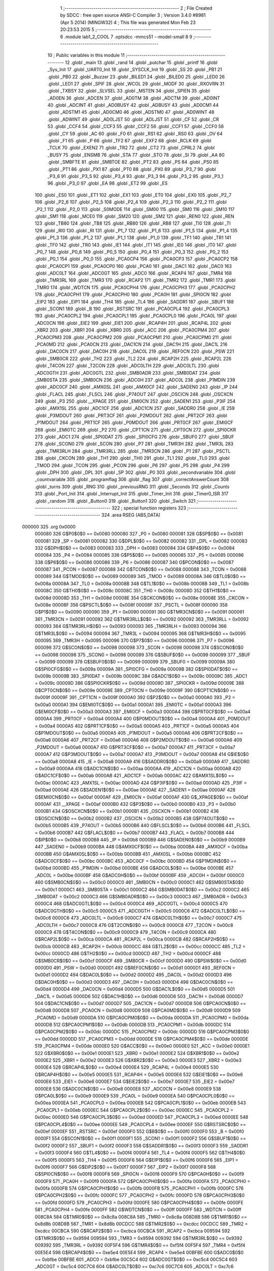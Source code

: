                                       1 ;--------------------------------------------------------
                                      2 ; File Created by SDCC : free open source ANSI-C Compiler
                                      3 ; Version 3.4.0 #8981 (Apr  5 2014) (MINGW32)
                                      4 ; This file was generated Mon Feb 23 20:23:53 2015
                                      5 ;--------------------------------------------------------
                                      6 	.module lab1_2_COOL
                                      7 	.optsdcc -mmcs51 --model-small
                                      8 	
                                      9 ;--------------------------------------------------------
                                     10 ; Public variables in this module
                                     11 ;--------------------------------------------------------
                                     12 	.globl _main
                                     13 	.globl _rand
                                     14 	.globl _putchar
                                     15 	.globl _printf
                                     16 	.globl _Sys_Init
                                     17 	.globl _UART0_Init
                                     18 	.globl _SYSCLK_Init
                                     19 	.globl _SS
                                     20 	.globl _PB1
                                     21 	.globl _PB0
                                     22 	.globl _Buzzer
                                     23 	.globl _BILED1
                                     24 	.globl _BILED0
                                     25 	.globl _LED0
                                     26 	.globl _LED1
                                     27 	.globl _SPIF
                                     28 	.globl _WCOL
                                     29 	.globl _MODF
                                     30 	.globl _RXOVRN
                                     31 	.globl _TXBSY
                                     32 	.globl _SLVSEL
                                     33 	.globl _MSTEN
                                     34 	.globl _SPIEN
                                     35 	.globl _AD0EN
                                     36 	.globl _ADCEN
                                     37 	.globl _AD0TM
                                     38 	.globl _ADCTM
                                     39 	.globl _AD0INT
                                     40 	.globl _ADCINT
                                     41 	.globl _AD0BUSY
                                     42 	.globl _ADBUSY
                                     43 	.globl _AD0CM1
                                     44 	.globl _ADSTM1
                                     45 	.globl _AD0CM0
                                     46 	.globl _ADSTM0
                                     47 	.globl _AD0WINT
                                     48 	.globl _ADWINT
                                     49 	.globl _AD0LJST
                                     50 	.globl _ADLJST
                                     51 	.globl _CF
                                     52 	.globl _CR
                                     53 	.globl _CCF4
                                     54 	.globl _CCF3
                                     55 	.globl _CCF2
                                     56 	.globl _CCF1
                                     57 	.globl _CCF0
                                     58 	.globl _CY
                                     59 	.globl _AC
                                     60 	.globl _F0
                                     61 	.globl _RS1
                                     62 	.globl _RS0
                                     63 	.globl _OV
                                     64 	.globl _F1
                                     65 	.globl _P
                                     66 	.globl _TF2
                                     67 	.globl _EXF2
                                     68 	.globl _RCLK
                                     69 	.globl _TCLK
                                     70 	.globl _EXEN2
                                     71 	.globl _TR2
                                     72 	.globl _CT2
                                     73 	.globl _CPRL2
                                     74 	.globl _BUSY
                                     75 	.globl _ENSMB
                                     76 	.globl _STA
                                     77 	.globl _STO
                                     78 	.globl _SI
                                     79 	.globl _AA
                                     80 	.globl _SMBFTE
                                     81 	.globl _SMBTOE
                                     82 	.globl _PT2
                                     83 	.globl _PS
                                     84 	.globl _PS0
                                     85 	.globl _PT1
                                     86 	.globl _PX1
                                     87 	.globl _PT0
                                     88 	.globl _PX0
                                     89 	.globl _P3_7
                                     90 	.globl _P3_6
                                     91 	.globl _P3_5
                                     92 	.globl _P3_4
                                     93 	.globl _P3_3
                                     94 	.globl _P3_2
                                     95 	.globl _P3_1
                                     96 	.globl _P3_0
                                     97 	.globl _EA
                                     98 	.globl _ET2
                                     99 	.globl _ES
                                    100 	.globl _ES0
                                    101 	.globl _ET1
                                    102 	.globl _EX1
                                    103 	.globl _ET0
                                    104 	.globl _EX0
                                    105 	.globl _P2_7
                                    106 	.globl _P2_6
                                    107 	.globl _P2_5
                                    108 	.globl _P2_4
                                    109 	.globl _P2_3
                                    110 	.globl _P2_2
                                    111 	.globl _P2_1
                                    112 	.globl _P2_0
                                    113 	.globl _S0MODE
                                    114 	.globl _SM00
                                    115 	.globl _SM0
                                    116 	.globl _SM10
                                    117 	.globl _SM1
                                    118 	.globl _MCE0
                                    119 	.globl _SM20
                                    120 	.globl _SM2
                                    121 	.globl _REN0
                                    122 	.globl _REN
                                    123 	.globl _TB80
                                    124 	.globl _TB8
                                    125 	.globl _RB80
                                    126 	.globl _RB8
                                    127 	.globl _TI0
                                    128 	.globl _TI
                                    129 	.globl _RI0
                                    130 	.globl _RI
                                    131 	.globl _P1_7
                                    132 	.globl _P1_6
                                    133 	.globl _P1_5
                                    134 	.globl _P1_4
                                    135 	.globl _P1_3
                                    136 	.globl _P1_2
                                    137 	.globl _P1_1
                                    138 	.globl _P1_0
                                    139 	.globl _TF1
                                    140 	.globl _TR1
                                    141 	.globl _TF0
                                    142 	.globl _TR0
                                    143 	.globl _IE1
                                    144 	.globl _IT1
                                    145 	.globl _IE0
                                    146 	.globl _IT0
                                    147 	.globl _P0_7
                                    148 	.globl _P0_6
                                    149 	.globl _P0_5
                                    150 	.globl _P0_4
                                    151 	.globl _P0_3
                                    152 	.globl _P0_2
                                    153 	.globl _P0_1
                                    154 	.globl _P0_0
                                    155 	.globl _PCA0CP4
                                    156 	.globl _PCA0CP3
                                    157 	.globl _PCA0CP2
                                    158 	.globl _PCA0CP1
                                    159 	.globl _PCA0CP0
                                    160 	.globl _PCA0
                                    161 	.globl _DAC1
                                    162 	.globl _DAC0
                                    163 	.globl _ADC0LT
                                    164 	.globl _ADC0GT
                                    165 	.globl _ADC0
                                    166 	.globl _RCAP4
                                    167 	.globl _TMR4
                                    168 	.globl _TMR3RL
                                    169 	.globl _TMR3
                                    170 	.globl _RCAP2
                                    171 	.globl _TMR2
                                    172 	.globl _TMR1
                                    173 	.globl _TMR0
                                    174 	.globl _WDTCN
                                    175 	.globl _PCA0CPH4
                                    176 	.globl _PCA0CPH3
                                    177 	.globl _PCA0CPH2
                                    178 	.globl _PCA0CPH1
                                    179 	.globl _PCA0CPH0
                                    180 	.globl _PCA0H
                                    181 	.globl _SPI0CN
                                    182 	.globl _EIP2
                                    183 	.globl _EIP1
                                    184 	.globl _TH4
                                    185 	.globl _TL4
                                    186 	.globl _SADDR1
                                    187 	.globl _SBUF1
                                    188 	.globl _SCON1
                                    189 	.globl _B
                                    190 	.globl _RSTSRC
                                    191 	.globl _PCA0CPL4
                                    192 	.globl _PCA0CPL3
                                    193 	.globl _PCA0CPL2
                                    194 	.globl _PCA0CPL1
                                    195 	.globl _PCA0CPL0
                                    196 	.globl _PCA0L
                                    197 	.globl _ADC0CN
                                    198 	.globl _EIE2
                                    199 	.globl _EIE1
                                    200 	.globl _RCAP4H
                                    201 	.globl _RCAP4L
                                    202 	.globl _XBR2
                                    203 	.globl _XBR1
                                    204 	.globl _XBR0
                                    205 	.globl _ACC
                                    206 	.globl _PCA0CPM4
                                    207 	.globl _PCA0CPM3
                                    208 	.globl _PCA0CPM2
                                    209 	.globl _PCA0CPM1
                                    210 	.globl _PCA0CPM0
                                    211 	.globl _PCA0MD
                                    212 	.globl _PCA0CN
                                    213 	.globl _DAC1CN
                                    214 	.globl _DAC1H
                                    215 	.globl _DAC1L
                                    216 	.globl _DAC0CN
                                    217 	.globl _DAC0H
                                    218 	.globl _DAC0L
                                    219 	.globl _REF0CN
                                    220 	.globl _PSW
                                    221 	.globl _SMB0CR
                                    222 	.globl _TH2
                                    223 	.globl _TL2
                                    224 	.globl _RCAP2H
                                    225 	.globl _RCAP2L
                                    226 	.globl _T4CON
                                    227 	.globl _T2CON
                                    228 	.globl _ADC0LTH
                                    229 	.globl _ADC0LTL
                                    230 	.globl _ADC0GTH
                                    231 	.globl _ADC0GTL
                                    232 	.globl _SMB0ADR
                                    233 	.globl _SMB0DAT
                                    234 	.globl _SMB0STA
                                    235 	.globl _SMB0CN
                                    236 	.globl _ADC0H
                                    237 	.globl _ADC0L
                                    238 	.globl _P1MDIN
                                    239 	.globl _ADC0CF
                                    240 	.globl _AMX0SL
                                    241 	.globl _AMX0CF
                                    242 	.globl _SADEN0
                                    243 	.globl _IP
                                    244 	.globl _FLACL
                                    245 	.globl _FLSCL
                                    246 	.globl _P74OUT
                                    247 	.globl _OSCICN
                                    248 	.globl _OSCXCN
                                    249 	.globl _P3
                                    250 	.globl __XPAGE
                                    251 	.globl _EMI0CN
                                    252 	.globl _SADEN1
                                    253 	.globl _P3IF
                                    254 	.globl _AMX1SL
                                    255 	.globl _ADC1CF
                                    256 	.globl _ADC1CN
                                    257 	.globl _SADDR0
                                    258 	.globl _IE
                                    259 	.globl _P3MDOUT
                                    260 	.globl _PRT3CF
                                    261 	.globl _P2MDOUT
                                    262 	.globl _PRT2CF
                                    263 	.globl _P1MDOUT
                                    264 	.globl _PRT1CF
                                    265 	.globl _P0MDOUT
                                    266 	.globl _PRT0CF
                                    267 	.globl _EMI0CF
                                    268 	.globl _EMI0TC
                                    269 	.globl _P2
                                    270 	.globl _CPT1CN
                                    271 	.globl _CPT0CN
                                    272 	.globl _SPI0CKR
                                    273 	.globl _ADC1
                                    274 	.globl _SPI0DAT
                                    275 	.globl _SPI0CFG
                                    276 	.globl _SBUF0
                                    277 	.globl _SBUF
                                    278 	.globl _SCON0
                                    279 	.globl _SCON
                                    280 	.globl _P7
                                    281 	.globl _TMR3H
                                    282 	.globl _TMR3L
                                    283 	.globl _TMR3RLH
                                    284 	.globl _TMR3RLL
                                    285 	.globl _TMR3CN
                                    286 	.globl _P1
                                    287 	.globl _PSCTL
                                    288 	.globl _CKCON
                                    289 	.globl _TH1
                                    290 	.globl _TH0
                                    291 	.globl _TL1
                                    292 	.globl _TL0
                                    293 	.globl _TMOD
                                    294 	.globl _TCON
                                    295 	.globl _PCON
                                    296 	.globl _P6
                                    297 	.globl _P5
                                    298 	.globl _P4
                                    299 	.globl _DPH
                                    300 	.globl _DPL
                                    301 	.globl _SP
                                    302 	.globl _P0
                                    303 	.globl _secondvariable
                                    304 	.globl _countvariable
                                    305 	.globl _programflag
                                    306 	.globl _flag
                                    307 	.globl _correctAnswerCount
                                    308 	.globl _turns
                                    309 	.globl _RNG
                                    310 	.globl _previousRNG
                                    311 	.globl _Seconds
                                    312 	.globl _Counts
                                    313 	.globl _Port_Init
                                    314 	.globl _Interrupt_Init
                                    315 	.globl _Timer_Init
                                    316 	.globl _Timer0_ISR
                                    317 	.globl _random
                                    318 	.globl _Button0
                                    319 	.globl _Button1
                                    320 	.globl _Switch
                                    321 ;--------------------------------------------------------
                                    322 ; special function registers
                                    323 ;--------------------------------------------------------
                                    324 	.area RSEG    (ABS,DATA)
      000000                        325 	.org 0x0000
                           000080   326 G$P0$0$0 == 0x0080
                           000080   327 _P0	=	0x0080
                           000081   328 G$SP$0$0 == 0x0081
                           000081   329 _SP	=	0x0081
                           000082   330 G$DPL$0$0 == 0x0082
                           000082   331 _DPL	=	0x0082
                           000083   332 G$DPH$0$0 == 0x0083
                           000083   333 _DPH	=	0x0083
                           000084   334 G$P4$0$0 == 0x0084
                           000084   335 _P4	=	0x0084
                           000085   336 G$P5$0$0 == 0x0085
                           000085   337 _P5	=	0x0085
                           000086   338 G$P6$0$0 == 0x0086
                           000086   339 _P6	=	0x0086
                           000087   340 G$PCON$0$0 == 0x0087
                           000087   341 _PCON	=	0x0087
                           000088   342 G$TCON$0$0 == 0x0088
                           000088   343 _TCON	=	0x0088
                           000089   344 G$TMOD$0$0 == 0x0089
                           000089   345 _TMOD	=	0x0089
                           00008A   346 G$TL0$0$0 == 0x008a
                           00008A   347 _TL0	=	0x008a
                           00008B   348 G$TL1$0$0 == 0x008b
                           00008B   349 _TL1	=	0x008b
                           00008C   350 G$TH0$0$0 == 0x008c
                           00008C   351 _TH0	=	0x008c
                           00008D   352 G$TH1$0$0 == 0x008d
                           00008D   353 _TH1	=	0x008d
                           00008E   354 G$CKCON$0$0 == 0x008e
                           00008E   355 _CKCON	=	0x008e
                           00008F   356 G$PSCTL$0$0 == 0x008f
                           00008F   357 _PSCTL	=	0x008f
                           000090   358 G$P1$0$0 == 0x0090
                           000090   359 _P1	=	0x0090
                           000091   360 G$TMR3CN$0$0 == 0x0091
                           000091   361 _TMR3CN	=	0x0091
                           000092   362 G$TMR3RLL$0$0 == 0x0092
                           000092   363 _TMR3RLL	=	0x0092
                           000093   364 G$TMR3RLH$0$0 == 0x0093
                           000093   365 _TMR3RLH	=	0x0093
                           000094   366 G$TMR3L$0$0 == 0x0094
                           000094   367 _TMR3L	=	0x0094
                           000095   368 G$TMR3H$0$0 == 0x0095
                           000095   369 _TMR3H	=	0x0095
                           000096   370 G$P7$0$0 == 0x0096
                           000096   371 _P7	=	0x0096
                           000098   372 G$SCON$0$0 == 0x0098
                           000098   373 _SCON	=	0x0098
                           000098   374 G$SCON0$0$0 == 0x0098
                           000098   375 _SCON0	=	0x0098
                           000099   376 G$SBUF$0$0 == 0x0099
                           000099   377 _SBUF	=	0x0099
                           000099   378 G$SBUF0$0$0 == 0x0099
                           000099   379 _SBUF0	=	0x0099
                           00009A   380 G$SPI0CFG$0$0 == 0x009a
                           00009A   381 _SPI0CFG	=	0x009a
                           00009B   382 G$SPI0DAT$0$0 == 0x009b
                           00009B   383 _SPI0DAT	=	0x009b
                           00009C   384 G$ADC1$0$0 == 0x009c
                           00009C   385 _ADC1	=	0x009c
                           00009D   386 G$SPI0CKR$0$0 == 0x009d
                           00009D   387 _SPI0CKR	=	0x009d
                           00009E   388 G$CPT0CN$0$0 == 0x009e
                           00009E   389 _CPT0CN	=	0x009e
                           00009F   390 G$CPT1CN$0$0 == 0x009f
                           00009F   391 _CPT1CN	=	0x009f
                           0000A0   392 G$P2$0$0 == 0x00a0
                           0000A0   393 _P2	=	0x00a0
                           0000A1   394 G$EMI0TC$0$0 == 0x00a1
                           0000A1   395 _EMI0TC	=	0x00a1
                           0000A3   396 G$EMI0CF$0$0 == 0x00a3
                           0000A3   397 _EMI0CF	=	0x00a3
                           0000A4   398 G$PRT0CF$0$0 == 0x00a4
                           0000A4   399 _PRT0CF	=	0x00a4
                           0000A4   400 G$P0MDOUT$0$0 == 0x00a4
                           0000A4   401 _P0MDOUT	=	0x00a4
                           0000A5   402 G$PRT1CF$0$0 == 0x00a5
                           0000A5   403 _PRT1CF	=	0x00a5
                           0000A5   404 G$P1MDOUT$0$0 == 0x00a5
                           0000A5   405 _P1MDOUT	=	0x00a5
                           0000A6   406 G$PRT2CF$0$0 == 0x00a6
                           0000A6   407 _PRT2CF	=	0x00a6
                           0000A6   408 G$P2MDOUT$0$0 == 0x00a6
                           0000A6   409 _P2MDOUT	=	0x00a6
                           0000A7   410 G$PRT3CF$0$0 == 0x00a7
                           0000A7   411 _PRT3CF	=	0x00a7
                           0000A7   412 G$P3MDOUT$0$0 == 0x00a7
                           0000A7   413 _P3MDOUT	=	0x00a7
                           0000A8   414 G$IE$0$0 == 0x00a8
                           0000A8   415 _IE	=	0x00a8
                           0000A9   416 G$SADDR0$0$0 == 0x00a9
                           0000A9   417 _SADDR0	=	0x00a9
                           0000AA   418 G$ADC1CN$0$0 == 0x00aa
                           0000AA   419 _ADC1CN	=	0x00aa
                           0000AB   420 G$ADC1CF$0$0 == 0x00ab
                           0000AB   421 _ADC1CF	=	0x00ab
                           0000AC   422 G$AMX1SL$0$0 == 0x00ac
                           0000AC   423 _AMX1SL	=	0x00ac
                           0000AD   424 G$P3IF$0$0 == 0x00ad
                           0000AD   425 _P3IF	=	0x00ad
                           0000AE   426 G$SADEN1$0$0 == 0x00ae
                           0000AE   427 _SADEN1	=	0x00ae
                           0000AF   428 G$EMI0CN$0$0 == 0x00af
                           0000AF   429 _EMI0CN	=	0x00af
                           0000AF   430 G$_XPAGE$0$0 == 0x00af
                           0000AF   431 __XPAGE	=	0x00af
                           0000B0   432 G$P3$0$0 == 0x00b0
                           0000B0   433 _P3	=	0x00b0
                           0000B1   434 G$OSCXCN$0$0 == 0x00b1
                           0000B1   435 _OSCXCN	=	0x00b1
                           0000B2   436 G$OSCICN$0$0 == 0x00b2
                           0000B2   437 _OSCICN	=	0x00b2
                           0000B5   438 G$P74OUT$0$0 == 0x00b5
                           0000B5   439 _P74OUT	=	0x00b5
                           0000B6   440 G$FLSCL$0$0 == 0x00b6
                           0000B6   441 _FLSCL	=	0x00b6
                           0000B7   442 G$FLACL$0$0 == 0x00b7
                           0000B7   443 _FLACL	=	0x00b7
                           0000B8   444 G$IP$0$0 == 0x00b8
                           0000B8   445 _IP	=	0x00b8
                           0000B9   446 G$SADEN0$0$0 == 0x00b9
                           0000B9   447 _SADEN0	=	0x00b9
                           0000BA   448 G$AMX0CF$0$0 == 0x00ba
                           0000BA   449 _AMX0CF	=	0x00ba
                           0000BB   450 G$AMX0SL$0$0 == 0x00bb
                           0000BB   451 _AMX0SL	=	0x00bb
                           0000BC   452 G$ADC0CF$0$0 == 0x00bc
                           0000BC   453 _ADC0CF	=	0x00bc
                           0000BD   454 G$P1MDIN$0$0 == 0x00bd
                           0000BD   455 _P1MDIN	=	0x00bd
                           0000BE   456 G$ADC0L$0$0 == 0x00be
                           0000BE   457 _ADC0L	=	0x00be
                           0000BF   458 G$ADC0H$0$0 == 0x00bf
                           0000BF   459 _ADC0H	=	0x00bf
                           0000C0   460 G$SMB0CN$0$0 == 0x00c0
                           0000C0   461 _SMB0CN	=	0x00c0
                           0000C1   462 G$SMB0STA$0$0 == 0x00c1
                           0000C1   463 _SMB0STA	=	0x00c1
                           0000C2   464 G$SMB0DAT$0$0 == 0x00c2
                           0000C2   465 _SMB0DAT	=	0x00c2
                           0000C3   466 G$SMB0ADR$0$0 == 0x00c3
                           0000C3   467 _SMB0ADR	=	0x00c3
                           0000C4   468 G$ADC0GTL$0$0 == 0x00c4
                           0000C4   469 _ADC0GTL	=	0x00c4
                           0000C5   470 G$ADC0GTH$0$0 == 0x00c5
                           0000C5   471 _ADC0GTH	=	0x00c5
                           0000C6   472 G$ADC0LTL$0$0 == 0x00c6
                           0000C6   473 _ADC0LTL	=	0x00c6
                           0000C7   474 G$ADC0LTH$0$0 == 0x00c7
                           0000C7   475 _ADC0LTH	=	0x00c7
                           0000C8   476 G$T2CON$0$0 == 0x00c8
                           0000C8   477 _T2CON	=	0x00c8
                           0000C9   478 G$T4CON$0$0 == 0x00c9
                           0000C9   479 _T4CON	=	0x00c9
                           0000CA   480 G$RCAP2L$0$0 == 0x00ca
                           0000CA   481 _RCAP2L	=	0x00ca
                           0000CB   482 G$RCAP2H$0$0 == 0x00cb
                           0000CB   483 _RCAP2H	=	0x00cb
                           0000CC   484 G$TL2$0$0 == 0x00cc
                           0000CC   485 _TL2	=	0x00cc
                           0000CD   486 G$TH2$0$0 == 0x00cd
                           0000CD   487 _TH2	=	0x00cd
                           0000CF   488 G$SMB0CR$0$0 == 0x00cf
                           0000CF   489 _SMB0CR	=	0x00cf
                           0000D0   490 G$PSW$0$0 == 0x00d0
                           0000D0   491 _PSW	=	0x00d0
                           0000D1   492 G$REF0CN$0$0 == 0x00d1
                           0000D1   493 _REF0CN	=	0x00d1
                           0000D2   494 G$DAC0L$0$0 == 0x00d2
                           0000D2   495 _DAC0L	=	0x00d2
                           0000D3   496 G$DAC0H$0$0 == 0x00d3
                           0000D3   497 _DAC0H	=	0x00d3
                           0000D4   498 G$DAC0CN$0$0 == 0x00d4
                           0000D4   499 _DAC0CN	=	0x00d4
                           0000D5   500 G$DAC1L$0$0 == 0x00d5
                           0000D5   501 _DAC1L	=	0x00d5
                           0000D6   502 G$DAC1H$0$0 == 0x00d6
                           0000D6   503 _DAC1H	=	0x00d6
                           0000D7   504 G$DAC1CN$0$0 == 0x00d7
                           0000D7   505 _DAC1CN	=	0x00d7
                           0000D8   506 G$PCA0CN$0$0 == 0x00d8
                           0000D8   507 _PCA0CN	=	0x00d8
                           0000D9   508 G$PCA0MD$0$0 == 0x00d9
                           0000D9   509 _PCA0MD	=	0x00d9
                           0000DA   510 G$PCA0CPM0$0$0 == 0x00da
                           0000DA   511 _PCA0CPM0	=	0x00da
                           0000DB   512 G$PCA0CPM1$0$0 == 0x00db
                           0000DB   513 _PCA0CPM1	=	0x00db
                           0000DC   514 G$PCA0CPM2$0$0 == 0x00dc
                           0000DC   515 _PCA0CPM2	=	0x00dc
                           0000DD   516 G$PCA0CPM3$0$0 == 0x00dd
                           0000DD   517 _PCA0CPM3	=	0x00dd
                           0000DE   518 G$PCA0CPM4$0$0 == 0x00de
                           0000DE   519 _PCA0CPM4	=	0x00de
                           0000E0   520 G$ACC$0$0 == 0x00e0
                           0000E0   521 _ACC	=	0x00e0
                           0000E1   522 G$XBR0$0$0 == 0x00e1
                           0000E1   523 _XBR0	=	0x00e1
                           0000E2   524 G$XBR1$0$0 == 0x00e2
                           0000E2   525 _XBR1	=	0x00e2
                           0000E3   526 G$XBR2$0$0 == 0x00e3
                           0000E3   527 _XBR2	=	0x00e3
                           0000E4   528 G$RCAP4L$0$0 == 0x00e4
                           0000E4   529 _RCAP4L	=	0x00e4
                           0000E5   530 G$RCAP4H$0$0 == 0x00e5
                           0000E5   531 _RCAP4H	=	0x00e5
                           0000E6   532 G$EIE1$0$0 == 0x00e6
                           0000E6   533 _EIE1	=	0x00e6
                           0000E7   534 G$EIE2$0$0 == 0x00e7
                           0000E7   535 _EIE2	=	0x00e7
                           0000E8   536 G$ADC0CN$0$0 == 0x00e8
                           0000E8   537 _ADC0CN	=	0x00e8
                           0000E9   538 G$PCA0L$0$0 == 0x00e9
                           0000E9   539 _PCA0L	=	0x00e9
                           0000EA   540 G$PCA0CPL0$0$0 == 0x00ea
                           0000EA   541 _PCA0CPL0	=	0x00ea
                           0000EB   542 G$PCA0CPL1$0$0 == 0x00eb
                           0000EB   543 _PCA0CPL1	=	0x00eb
                           0000EC   544 G$PCA0CPL2$0$0 == 0x00ec
                           0000EC   545 _PCA0CPL2	=	0x00ec
                           0000ED   546 G$PCA0CPL3$0$0 == 0x00ed
                           0000ED   547 _PCA0CPL3	=	0x00ed
                           0000EE   548 G$PCA0CPL4$0$0 == 0x00ee
                           0000EE   549 _PCA0CPL4	=	0x00ee
                           0000EF   550 G$RSTSRC$0$0 == 0x00ef
                           0000EF   551 _RSTSRC	=	0x00ef
                           0000F0   552 G$B$0$0 == 0x00f0
                           0000F0   553 _B	=	0x00f0
                           0000F1   554 G$SCON1$0$0 == 0x00f1
                           0000F1   555 _SCON1	=	0x00f1
                           0000F2   556 G$SBUF1$0$0 == 0x00f2
                           0000F2   557 _SBUF1	=	0x00f2
                           0000F3   558 G$SADDR1$0$0 == 0x00f3
                           0000F3   559 _SADDR1	=	0x00f3
                           0000F4   560 G$TL4$0$0 == 0x00f4
                           0000F4   561 _TL4	=	0x00f4
                           0000F5   562 G$TH4$0$0 == 0x00f5
                           0000F5   563 _TH4	=	0x00f5
                           0000F6   564 G$EIP1$0$0 == 0x00f6
                           0000F6   565 _EIP1	=	0x00f6
                           0000F7   566 G$EIP2$0$0 == 0x00f7
                           0000F7   567 _EIP2	=	0x00f7
                           0000F8   568 G$SPI0CN$0$0 == 0x00f8
                           0000F8   569 _SPI0CN	=	0x00f8
                           0000F9   570 G$PCA0H$0$0 == 0x00f9
                           0000F9   571 _PCA0H	=	0x00f9
                           0000FA   572 G$PCA0CPH0$0$0 == 0x00fa
                           0000FA   573 _PCA0CPH0	=	0x00fa
                           0000FB   574 G$PCA0CPH1$0$0 == 0x00fb
                           0000FB   575 _PCA0CPH1	=	0x00fb
                           0000FC   576 G$PCA0CPH2$0$0 == 0x00fc
                           0000FC   577 _PCA0CPH2	=	0x00fc
                           0000FD   578 G$PCA0CPH3$0$0 == 0x00fd
                           0000FD   579 _PCA0CPH3	=	0x00fd
                           0000FE   580 G$PCA0CPH4$0$0 == 0x00fe
                           0000FE   581 _PCA0CPH4	=	0x00fe
                           0000FF   582 G$WDTCN$0$0 == 0x00ff
                           0000FF   583 _WDTCN	=	0x00ff
                           008C8A   584 G$TMR0$0$0 == 0x8c8a
                           008C8A   585 _TMR0	=	0x8c8a
                           008D8B   586 G$TMR1$0$0 == 0x8d8b
                           008D8B   587 _TMR1	=	0x8d8b
                           00CDCC   588 G$TMR2$0$0 == 0xcdcc
                           00CDCC   589 _TMR2	=	0xcdcc
                           00CBCA   590 G$RCAP2$0$0 == 0xcbca
                           00CBCA   591 _RCAP2	=	0xcbca
                           009594   592 G$TMR3$0$0 == 0x9594
                           009594   593 _TMR3	=	0x9594
                           009392   594 G$TMR3RL$0$0 == 0x9392
                           009392   595 _TMR3RL	=	0x9392
                           00F5F4   596 G$TMR4$0$0 == 0xf5f4
                           00F5F4   597 _TMR4	=	0xf5f4
                           00E5E4   598 G$RCAP4$0$0 == 0xe5e4
                           00E5E4   599 _RCAP4	=	0xe5e4
                           00BFBE   600 G$ADC0$0$0 == 0xbfbe
                           00BFBE   601 _ADC0	=	0xbfbe
                           00C5C4   602 G$ADC0GT$0$0 == 0xc5c4
                           00C5C4   603 _ADC0GT	=	0xc5c4
                           00C7C6   604 G$ADC0LT$0$0 == 0xc7c6
                           00C7C6   605 _ADC0LT	=	0xc7c6
                           00D3D2   606 G$DAC0$0$0 == 0xd3d2
                           00D3D2   607 _DAC0	=	0xd3d2
                           00D6D5   608 G$DAC1$0$0 == 0xd6d5
                           00D6D5   609 _DAC1	=	0xd6d5
                           00F9E9   610 G$PCA0$0$0 == 0xf9e9
                           00F9E9   611 _PCA0	=	0xf9e9
                           00FAEA   612 G$PCA0CP0$0$0 == 0xfaea
                           00FAEA   613 _PCA0CP0	=	0xfaea
                           00FBEB   614 G$PCA0CP1$0$0 == 0xfbeb
                           00FBEB   615 _PCA0CP1	=	0xfbeb
                           00FCEC   616 G$PCA0CP2$0$0 == 0xfcec
                           00FCEC   617 _PCA0CP2	=	0xfcec
                           00FDED   618 G$PCA0CP3$0$0 == 0xfded
                           00FDED   619 _PCA0CP3	=	0xfded
                           00FEEE   620 G$PCA0CP4$0$0 == 0xfeee
                           00FEEE   621 _PCA0CP4	=	0xfeee
                                    622 ;--------------------------------------------------------
                                    623 ; special function bits
                                    624 ;--------------------------------------------------------
                                    625 	.area RSEG    (ABS,DATA)
      000000                        626 	.org 0x0000
                           000080   627 G$P0_0$0$0 == 0x0080
                           000080   628 _P0_0	=	0x0080
                           000081   629 G$P0_1$0$0 == 0x0081
                           000081   630 _P0_1	=	0x0081
                           000082   631 G$P0_2$0$0 == 0x0082
                           000082   632 _P0_2	=	0x0082
                           000083   633 G$P0_3$0$0 == 0x0083
                           000083   634 _P0_3	=	0x0083
                           000084   635 G$P0_4$0$0 == 0x0084
                           000084   636 _P0_4	=	0x0084
                           000085   637 G$P0_5$0$0 == 0x0085
                           000085   638 _P0_5	=	0x0085
                           000086   639 G$P0_6$0$0 == 0x0086
                           000086   640 _P0_6	=	0x0086
                           000087   641 G$P0_7$0$0 == 0x0087
                           000087   642 _P0_7	=	0x0087
                           000088   643 G$IT0$0$0 == 0x0088
                           000088   644 _IT0	=	0x0088
                           000089   645 G$IE0$0$0 == 0x0089
                           000089   646 _IE0	=	0x0089
                           00008A   647 G$IT1$0$0 == 0x008a
                           00008A   648 _IT1	=	0x008a
                           00008B   649 G$IE1$0$0 == 0x008b
                           00008B   650 _IE1	=	0x008b
                           00008C   651 G$TR0$0$0 == 0x008c
                           00008C   652 _TR0	=	0x008c
                           00008D   653 G$TF0$0$0 == 0x008d
                           00008D   654 _TF0	=	0x008d
                           00008E   655 G$TR1$0$0 == 0x008e
                           00008E   656 _TR1	=	0x008e
                           00008F   657 G$TF1$0$0 == 0x008f
                           00008F   658 _TF1	=	0x008f
                           000090   659 G$P1_0$0$0 == 0x0090
                           000090   660 _P1_0	=	0x0090
                           000091   661 G$P1_1$0$0 == 0x0091
                           000091   662 _P1_1	=	0x0091
                           000092   663 G$P1_2$0$0 == 0x0092
                           000092   664 _P1_2	=	0x0092
                           000093   665 G$P1_3$0$0 == 0x0093
                           000093   666 _P1_3	=	0x0093
                           000094   667 G$P1_4$0$0 == 0x0094
                           000094   668 _P1_4	=	0x0094
                           000095   669 G$P1_5$0$0 == 0x0095
                           000095   670 _P1_5	=	0x0095
                           000096   671 G$P1_6$0$0 == 0x0096
                           000096   672 _P1_6	=	0x0096
                           000097   673 G$P1_7$0$0 == 0x0097
                           000097   674 _P1_7	=	0x0097
                           000098   675 G$RI$0$0 == 0x0098
                           000098   676 _RI	=	0x0098
                           000098   677 G$RI0$0$0 == 0x0098
                           000098   678 _RI0	=	0x0098
                           000099   679 G$TI$0$0 == 0x0099
                           000099   680 _TI	=	0x0099
                           000099   681 G$TI0$0$0 == 0x0099
                           000099   682 _TI0	=	0x0099
                           00009A   683 G$RB8$0$0 == 0x009a
                           00009A   684 _RB8	=	0x009a
                           00009A   685 G$RB80$0$0 == 0x009a
                           00009A   686 _RB80	=	0x009a
                           00009B   687 G$TB8$0$0 == 0x009b
                           00009B   688 _TB8	=	0x009b
                           00009B   689 G$TB80$0$0 == 0x009b
                           00009B   690 _TB80	=	0x009b
                           00009C   691 G$REN$0$0 == 0x009c
                           00009C   692 _REN	=	0x009c
                           00009C   693 G$REN0$0$0 == 0x009c
                           00009C   694 _REN0	=	0x009c
                           00009D   695 G$SM2$0$0 == 0x009d
                           00009D   696 _SM2	=	0x009d
                           00009D   697 G$SM20$0$0 == 0x009d
                           00009D   698 _SM20	=	0x009d
                           00009D   699 G$MCE0$0$0 == 0x009d
                           00009D   700 _MCE0	=	0x009d
                           00009E   701 G$SM1$0$0 == 0x009e
                           00009E   702 _SM1	=	0x009e
                           00009E   703 G$SM10$0$0 == 0x009e
                           00009E   704 _SM10	=	0x009e
                           00009F   705 G$SM0$0$0 == 0x009f
                           00009F   706 _SM0	=	0x009f
                           00009F   707 G$SM00$0$0 == 0x009f
                           00009F   708 _SM00	=	0x009f
                           00009F   709 G$S0MODE$0$0 == 0x009f
                           00009F   710 _S0MODE	=	0x009f
                           0000A0   711 G$P2_0$0$0 == 0x00a0
                           0000A0   712 _P2_0	=	0x00a0
                           0000A1   713 G$P2_1$0$0 == 0x00a1
                           0000A1   714 _P2_1	=	0x00a1
                           0000A2   715 G$P2_2$0$0 == 0x00a2
                           0000A2   716 _P2_2	=	0x00a2
                           0000A3   717 G$P2_3$0$0 == 0x00a3
                           0000A3   718 _P2_3	=	0x00a3
                           0000A4   719 G$P2_4$0$0 == 0x00a4
                           0000A4   720 _P2_4	=	0x00a4
                           0000A5   721 G$P2_5$0$0 == 0x00a5
                           0000A5   722 _P2_5	=	0x00a5
                           0000A6   723 G$P2_6$0$0 == 0x00a6
                           0000A6   724 _P2_6	=	0x00a6
                           0000A7   725 G$P2_7$0$0 == 0x00a7
                           0000A7   726 _P2_7	=	0x00a7
                           0000A8   727 G$EX0$0$0 == 0x00a8
                           0000A8   728 _EX0	=	0x00a8
                           0000A9   729 G$ET0$0$0 == 0x00a9
                           0000A9   730 _ET0	=	0x00a9
                           0000AA   731 G$EX1$0$0 == 0x00aa
                           0000AA   732 _EX1	=	0x00aa
                           0000AB   733 G$ET1$0$0 == 0x00ab
                           0000AB   734 _ET1	=	0x00ab
                           0000AC   735 G$ES0$0$0 == 0x00ac
                           0000AC   736 _ES0	=	0x00ac
                           0000AC   737 G$ES$0$0 == 0x00ac
                           0000AC   738 _ES	=	0x00ac
                           0000AD   739 G$ET2$0$0 == 0x00ad
                           0000AD   740 _ET2	=	0x00ad
                           0000AF   741 G$EA$0$0 == 0x00af
                           0000AF   742 _EA	=	0x00af
                           0000B0   743 G$P3_0$0$0 == 0x00b0
                           0000B0   744 _P3_0	=	0x00b0
                           0000B1   745 G$P3_1$0$0 == 0x00b1
                           0000B1   746 _P3_1	=	0x00b1
                           0000B2   747 G$P3_2$0$0 == 0x00b2
                           0000B2   748 _P3_2	=	0x00b2
                           0000B3   749 G$P3_3$0$0 == 0x00b3
                           0000B3   750 _P3_3	=	0x00b3
                           0000B4   751 G$P3_4$0$0 == 0x00b4
                           0000B4   752 _P3_4	=	0x00b4
                           0000B5   753 G$P3_5$0$0 == 0x00b5
                           0000B5   754 _P3_5	=	0x00b5
                           0000B6   755 G$P3_6$0$0 == 0x00b6
                           0000B6   756 _P3_6	=	0x00b6
                           0000B7   757 G$P3_7$0$0 == 0x00b7
                           0000B7   758 _P3_7	=	0x00b7
                           0000B8   759 G$PX0$0$0 == 0x00b8
                           0000B8   760 _PX0	=	0x00b8
                           0000B9   761 G$PT0$0$0 == 0x00b9
                           0000B9   762 _PT0	=	0x00b9
                           0000BA   763 G$PX1$0$0 == 0x00ba
                           0000BA   764 _PX1	=	0x00ba
                           0000BB   765 G$PT1$0$0 == 0x00bb
                           0000BB   766 _PT1	=	0x00bb
                           0000BC   767 G$PS0$0$0 == 0x00bc
                           0000BC   768 _PS0	=	0x00bc
                           0000BC   769 G$PS$0$0 == 0x00bc
                           0000BC   770 _PS	=	0x00bc
                           0000BD   771 G$PT2$0$0 == 0x00bd
                           0000BD   772 _PT2	=	0x00bd
                           0000C0   773 G$SMBTOE$0$0 == 0x00c0
                           0000C0   774 _SMBTOE	=	0x00c0
                           0000C1   775 G$SMBFTE$0$0 == 0x00c1
                           0000C1   776 _SMBFTE	=	0x00c1
                           0000C2   777 G$AA$0$0 == 0x00c2
                           0000C2   778 _AA	=	0x00c2
                           0000C3   779 G$SI$0$0 == 0x00c3
                           0000C3   780 _SI	=	0x00c3
                           0000C4   781 G$STO$0$0 == 0x00c4
                           0000C4   782 _STO	=	0x00c4
                           0000C5   783 G$STA$0$0 == 0x00c5
                           0000C5   784 _STA	=	0x00c5
                           0000C6   785 G$ENSMB$0$0 == 0x00c6
                           0000C6   786 _ENSMB	=	0x00c6
                           0000C7   787 G$BUSY$0$0 == 0x00c7
                           0000C7   788 _BUSY	=	0x00c7
                           0000C8   789 G$CPRL2$0$0 == 0x00c8
                           0000C8   790 _CPRL2	=	0x00c8
                           0000C9   791 G$CT2$0$0 == 0x00c9
                           0000C9   792 _CT2	=	0x00c9
                           0000CA   793 G$TR2$0$0 == 0x00ca
                           0000CA   794 _TR2	=	0x00ca
                           0000CB   795 G$EXEN2$0$0 == 0x00cb
                           0000CB   796 _EXEN2	=	0x00cb
                           0000CC   797 G$TCLK$0$0 == 0x00cc
                           0000CC   798 _TCLK	=	0x00cc
                           0000CD   799 G$RCLK$0$0 == 0x00cd
                           0000CD   800 _RCLK	=	0x00cd
                           0000CE   801 G$EXF2$0$0 == 0x00ce
                           0000CE   802 _EXF2	=	0x00ce
                           0000CF   803 G$TF2$0$0 == 0x00cf
                           0000CF   804 _TF2	=	0x00cf
                           0000D0   805 G$P$0$0 == 0x00d0
                           0000D0   806 _P	=	0x00d0
                           0000D1   807 G$F1$0$0 == 0x00d1
                           0000D1   808 _F1	=	0x00d1
                           0000D2   809 G$OV$0$0 == 0x00d2
                           0000D2   810 _OV	=	0x00d2
                           0000D3   811 G$RS0$0$0 == 0x00d3
                           0000D3   812 _RS0	=	0x00d3
                           0000D4   813 G$RS1$0$0 == 0x00d4
                           0000D4   814 _RS1	=	0x00d4
                           0000D5   815 G$F0$0$0 == 0x00d5
                           0000D5   816 _F0	=	0x00d5
                           0000D6   817 G$AC$0$0 == 0x00d6
                           0000D6   818 _AC	=	0x00d6
                           0000D7   819 G$CY$0$0 == 0x00d7
                           0000D7   820 _CY	=	0x00d7
                           0000D8   821 G$CCF0$0$0 == 0x00d8
                           0000D8   822 _CCF0	=	0x00d8
                           0000D9   823 G$CCF1$0$0 == 0x00d9
                           0000D9   824 _CCF1	=	0x00d9
                           0000DA   825 G$CCF2$0$0 == 0x00da
                           0000DA   826 _CCF2	=	0x00da
                           0000DB   827 G$CCF3$0$0 == 0x00db
                           0000DB   828 _CCF3	=	0x00db
                           0000DC   829 G$CCF4$0$0 == 0x00dc
                           0000DC   830 _CCF4	=	0x00dc
                           0000DE   831 G$CR$0$0 == 0x00de
                           0000DE   832 _CR	=	0x00de
                           0000DF   833 G$CF$0$0 == 0x00df
                           0000DF   834 _CF	=	0x00df
                           0000E8   835 G$ADLJST$0$0 == 0x00e8
                           0000E8   836 _ADLJST	=	0x00e8
                           0000E8   837 G$AD0LJST$0$0 == 0x00e8
                           0000E8   838 _AD0LJST	=	0x00e8
                           0000E9   839 G$ADWINT$0$0 == 0x00e9
                           0000E9   840 _ADWINT	=	0x00e9
                           0000E9   841 G$AD0WINT$0$0 == 0x00e9
                           0000E9   842 _AD0WINT	=	0x00e9
                           0000EA   843 G$ADSTM0$0$0 == 0x00ea
                           0000EA   844 _ADSTM0	=	0x00ea
                           0000EA   845 G$AD0CM0$0$0 == 0x00ea
                           0000EA   846 _AD0CM0	=	0x00ea
                           0000EB   847 G$ADSTM1$0$0 == 0x00eb
                           0000EB   848 _ADSTM1	=	0x00eb
                           0000EB   849 G$AD0CM1$0$0 == 0x00eb
                           0000EB   850 _AD0CM1	=	0x00eb
                           0000EC   851 G$ADBUSY$0$0 == 0x00ec
                           0000EC   852 _ADBUSY	=	0x00ec
                           0000EC   853 G$AD0BUSY$0$0 == 0x00ec
                           0000EC   854 _AD0BUSY	=	0x00ec
                           0000ED   855 G$ADCINT$0$0 == 0x00ed
                           0000ED   856 _ADCINT	=	0x00ed
                           0000ED   857 G$AD0INT$0$0 == 0x00ed
                           0000ED   858 _AD0INT	=	0x00ed
                           0000EE   859 G$ADCTM$0$0 == 0x00ee
                           0000EE   860 _ADCTM	=	0x00ee
                           0000EE   861 G$AD0TM$0$0 == 0x00ee
                           0000EE   862 _AD0TM	=	0x00ee
                           0000EF   863 G$ADCEN$0$0 == 0x00ef
                           0000EF   864 _ADCEN	=	0x00ef
                           0000EF   865 G$AD0EN$0$0 == 0x00ef
                           0000EF   866 _AD0EN	=	0x00ef
                           0000F8   867 G$SPIEN$0$0 == 0x00f8
                           0000F8   868 _SPIEN	=	0x00f8
                           0000F9   869 G$MSTEN$0$0 == 0x00f9
                           0000F9   870 _MSTEN	=	0x00f9
                           0000FA   871 G$SLVSEL$0$0 == 0x00fa
                           0000FA   872 _SLVSEL	=	0x00fa
                           0000FB   873 G$TXBSY$0$0 == 0x00fb
                           0000FB   874 _TXBSY	=	0x00fb
                           0000FC   875 G$RXOVRN$0$0 == 0x00fc
                           0000FC   876 _RXOVRN	=	0x00fc
                           0000FD   877 G$MODF$0$0 == 0x00fd
                           0000FD   878 _MODF	=	0x00fd
                           0000FE   879 G$WCOL$0$0 == 0x00fe
                           0000FE   880 _WCOL	=	0x00fe
                           0000FF   881 G$SPIF$0$0 == 0x00ff
                           0000FF   882 _SPIF	=	0x00ff
                           0000B5   883 G$LED1$0$0 == 0x00b5
                           0000B5   884 _LED1	=	0x00b5
                           0000B6   885 G$LED0$0$0 == 0x00b6
                           0000B6   886 _LED0	=	0x00b6
                           0000B3   887 G$BILED0$0$0 == 0x00b3
                           0000B3   888 _BILED0	=	0x00b3
                           0000B4   889 G$BILED1$0$0 == 0x00b4
                           0000B4   890 _BILED1	=	0x00b4
                           0000B7   891 G$Buzzer$0$0 == 0x00b7
                           0000B7   892 _Buzzer	=	0x00b7
                           0000B0   893 G$PB0$0$0 == 0x00b0
                           0000B0   894 _PB0	=	0x00b0
                           0000B1   895 G$PB1$0$0 == 0x00b1
                           0000B1   896 _PB1	=	0x00b1
                           0000A0   897 G$SS$0$0 == 0x00a0
                           0000A0   898 _SS	=	0x00a0
                                    899 ;--------------------------------------------------------
                                    900 ; overlayable register banks
                                    901 ;--------------------------------------------------------
                                    902 	.area REG_BANK_0	(REL,OVR,DATA)
      000000                        903 	.ds 8
                                    904 ;--------------------------------------------------------
                                    905 ; internal ram data
                                    906 ;--------------------------------------------------------
                                    907 	.area DSEG    (DATA)
                           000000   908 G$Counts$0$0==.
      000008                        909 _Counts::
      000008                        910 	.ds 2
                           000002   911 G$Seconds$0$0==.
      00000A                        912 _Seconds::
      00000A                        913 	.ds 1
                           000003   914 G$previousRNG$0$0==.
      00000B                        915 _previousRNG::
      00000B                        916 	.ds 1
                           000004   917 G$RNG$0$0==.
      00000C                        918 _RNG::
      00000C                        919 	.ds 1
                           000005   920 G$turns$0$0==.
      00000D                        921 _turns::
      00000D                        922 	.ds 1
                           000006   923 G$correctAnswerCount$0$0==.
      00000E                        924 _correctAnswerCount::
      00000E                        925 	.ds 1
                           000007   926 G$flag$0$0==.
      00000F                        927 _flag::
      00000F                        928 	.ds 1
                           000008   929 G$programflag$0$0==.
      000010                        930 _programflag::
      000010                        931 	.ds 1
                           000009   932 G$countvariable$0$0==.
      000011                        933 _countvariable::
      000011                        934 	.ds 1
                           00000A   935 G$secondvariable$0$0==.
      000012                        936 _secondvariable::
      000012                        937 	.ds 1
                                    938 ;--------------------------------------------------------
                                    939 ; overlayable items in internal ram 
                                    940 ;--------------------------------------------------------
                                    941 	.area	OSEG    (OVR,DATA)
                                    942 	.area	OSEG    (OVR,DATA)
                                    943 ;--------------------------------------------------------
                                    944 ; Stack segment in internal ram 
                                    945 ;--------------------------------------------------------
                                    946 	.area	SSEG
      000042                        947 __start__stack:
      000042                        948 	.ds	1
                                    949 
                                    950 ;--------------------------------------------------------
                                    951 ; indirectly addressable internal ram data
                                    952 ;--------------------------------------------------------
                                    953 	.area ISEG    (DATA)
                                    954 ;--------------------------------------------------------
                                    955 ; absolute internal ram data
                                    956 ;--------------------------------------------------------
                                    957 	.area IABS    (ABS,DATA)
                                    958 	.area IABS    (ABS,DATA)
                                    959 ;--------------------------------------------------------
                                    960 ; bit data
                                    961 ;--------------------------------------------------------
                                    962 	.area BSEG    (BIT)
                                    963 ;--------------------------------------------------------
                                    964 ; paged external ram data
                                    965 ;--------------------------------------------------------
                                    966 	.area PSEG    (PAG,XDATA)
                                    967 ;--------------------------------------------------------
                                    968 ; external ram data
                                    969 ;--------------------------------------------------------
                                    970 	.area XSEG    (XDATA)
                                    971 ;--------------------------------------------------------
                                    972 ; absolute external ram data
                                    973 ;--------------------------------------------------------
                                    974 	.area XABS    (ABS,XDATA)
                                    975 ;--------------------------------------------------------
                                    976 ; external initialized ram data
                                    977 ;--------------------------------------------------------
                                    978 	.area XISEG   (XDATA)
                                    979 	.area HOME    (CODE)
                                    980 	.area GSINIT0 (CODE)
                                    981 	.area GSINIT1 (CODE)
                                    982 	.area GSINIT2 (CODE)
                                    983 	.area GSINIT3 (CODE)
                                    984 	.area GSINIT4 (CODE)
                                    985 	.area GSINIT5 (CODE)
                                    986 	.area GSINIT  (CODE)
                                    987 	.area GSFINAL (CODE)
                                    988 	.area CSEG    (CODE)
                                    989 ;--------------------------------------------------------
                                    990 ; interrupt vector 
                                    991 ;--------------------------------------------------------
                                    992 	.area HOME    (CODE)
      000000                        993 __interrupt_vect:
      000000 02 00 11         [24]  994 	ljmp	__sdcc_gsinit_startup
      000003 32               [24]  995 	reti
      000004                        996 	.ds	7
      00000B 02 04 47         [24]  997 	ljmp	_Timer0_ISR
                                    998 ;--------------------------------------------------------
                                    999 ; global & static initialisations
                                   1000 ;--------------------------------------------------------
                                   1001 	.area HOME    (CODE)
                                   1002 	.area GSINIT  (CODE)
                                   1003 	.area GSFINAL (CODE)
                                   1004 	.area GSINIT  (CODE)
                                   1005 	.globl __sdcc_gsinit_startup
                                   1006 	.globl __sdcc_program_startup
                                   1007 	.globl __start__stack
                                   1008 	.globl __mcs51_genXINIT
                                   1009 	.globl __mcs51_genXRAMCLEAR
                                   1010 	.globl __mcs51_genRAMCLEAR
                           000000  1011 	C$lab1_2_COOL.c$45$1$91 ==.
                                   1012 ;	C:\Users\rutmas\Documents\LITEC\LITEC\Lab 1\Lab 1_2\lab1-2-COOL.c:45: unsigned int Counts = 0;
      00006A E4               [12] 1013 	clr	a
      00006B F5 08            [12] 1014 	mov	_Counts,a
      00006D F5 09            [12] 1015 	mov	(_Counts + 1),a
                           000005  1016 	C$lab1_2_COOL.c$46$1$91 ==.
                                   1017 ;	C:\Users\rutmas\Documents\LITEC\LITEC\Lab 1\Lab 1_2\lab1-2-COOL.c:46: unsigned char Seconds = 0;
                                   1018 ;	1-genFromRTrack replaced	mov	_Seconds,#0x00
      00006F F5 0A            [12] 1019 	mov	_Seconds,a
                           000007  1020 	C$lab1_2_COOL.c$47$1$91 ==.
                                   1021 ;	C:\Users\rutmas\Documents\LITEC\LITEC\Lab 1\Lab 1_2\lab1-2-COOL.c:47: unsigned char previousRNG = 7; 
      000071 75 0B 07         [24] 1022 	mov	_previousRNG,#0x07
                           00000A  1023 	C$lab1_2_COOL.c$48$1$91 ==.
                                   1024 ;	C:\Users\rutmas\Documents\LITEC\LITEC\Lab 1\Lab 1_2\lab1-2-COOL.c:48: unsigned char RNG = 0;
                                   1025 ;	1-genFromRTrack replaced	mov	_RNG,#0x00
      000074 F5 0C            [12] 1026 	mov	_RNG,a
                           00000C  1027 	C$lab1_2_COOL.c$49$1$91 ==.
                                   1028 ;	C:\Users\rutmas\Documents\LITEC\LITEC\Lab 1\Lab 1_2\lab1-2-COOL.c:49: unsigned char turns = 1;
      000076 75 0D 01         [24] 1029 	mov	_turns,#0x01
                           00000F  1030 	C$lab1_2_COOL.c$50$1$91 ==.
                                   1031 ;	C:\Users\rutmas\Documents\LITEC\LITEC\Lab 1\Lab 1_2\lab1-2-COOL.c:50: unsigned char correctAnswerCount = 0;
                                   1032 ;	1-genFromRTrack replaced	mov	_correctAnswerCount,#0x00
      000079 F5 0E            [12] 1033 	mov	_correctAnswerCount,a
                           000011  1034 	C$lab1_2_COOL.c$51$1$91 ==.
                                   1035 ;	C:\Users\rutmas\Documents\LITEC\LITEC\Lab 1\Lab 1_2\lab1-2-COOL.c:51: unsigned char flag = 0;
                                   1036 ;	1-genFromRTrack replaced	mov	_flag,#0x00
      00007B F5 0F            [12] 1037 	mov	_flag,a
                           000013  1038 	C$lab1_2_COOL.c$52$1$91 ==.
                                   1039 ;	C:\Users\rutmas\Documents\LITEC\LITEC\Lab 1\Lab 1_2\lab1-2-COOL.c:52: unsigned char programflag = 0; //ends the program once it's completed
                                   1040 ;	1-genFromRTrack replaced	mov	_programflag,#0x00
      00007D F5 10            [12] 1041 	mov	_programflag,a
                           000015  1042 	C$lab1_2_COOL.c$53$1$91 ==.
                                   1043 ;	C:\Users\rutmas\Documents\LITEC\LITEC\Lab 1\Lab 1_2\lab1-2-COOL.c:53: unsigned char countvariable = 50; // Adjusts the delay on repeated button inputs
      00007F 75 11 32         [24] 1044 	mov	_countvariable,#0x32
                           000018  1045 	C$lab1_2_COOL.c$54$1$91 ==.
                                   1046 ;	C:\Users\rutmas\Documents\LITEC\LITEC\Lab 1\Lab 1_2\lab1-2-COOL.c:54: unsigned char secondvariable = 1; // Adjusts the seconds allowed per turn
      000082 75 12 01         [24] 1047 	mov	_secondvariable,#0x01
                                   1048 	.area GSFINAL (CODE)
      00008F 02 00 0E         [24] 1049 	ljmp	__sdcc_program_startup
                                   1050 ;--------------------------------------------------------
                                   1051 ; Home
                                   1052 ;--------------------------------------------------------
                                   1053 	.area HOME    (CODE)
                                   1054 	.area HOME    (CODE)
      00000E                       1055 __sdcc_program_startup:
      00000E 02 00 EE         [24] 1056 	ljmp	_main
                                   1057 ;	return from main will return to caller
                                   1058 ;--------------------------------------------------------
                                   1059 ; code
                                   1060 ;--------------------------------------------------------
                                   1061 	.area CSEG    (CODE)
                                   1062 ;------------------------------------------------------------
                                   1063 ;Allocation info for local variables in function 'SYSCLK_Init'
                                   1064 ;------------------------------------------------------------
                                   1065 ;i                         Allocated to registers 
                                   1066 ;------------------------------------------------------------
                           000000  1067 	G$SYSCLK_Init$0$0 ==.
                           000000  1068 	C$c8051_SDCC.h$42$0$0 ==.
                                   1069 ;	C:/Program Files (x86)/SDCC/bin/../include/mcs51/c8051_SDCC.h:42: void SYSCLK_Init(void)
                                   1070 ;	-----------------------------------------
                                   1071 ;	 function SYSCLK_Init
                                   1072 ;	-----------------------------------------
      000092                       1073 _SYSCLK_Init:
                           000007  1074 	ar7 = 0x07
                           000006  1075 	ar6 = 0x06
                           000005  1076 	ar5 = 0x05
                           000004  1077 	ar4 = 0x04
                           000003  1078 	ar3 = 0x03
                           000002  1079 	ar2 = 0x02
                           000001  1080 	ar1 = 0x01
                           000000  1081 	ar0 = 0x00
                           000000  1082 	C$c8051_SDCC.h$46$1$2 ==.
                                   1083 ;	C:/Program Files (x86)/SDCC/bin/../include/mcs51/c8051_SDCC.h:46: OSCXCN = 0x67;                      // start external oscillator with
      000092 75 B1 67         [24] 1084 	mov	_OSCXCN,#0x67
                           000003  1085 	C$c8051_SDCC.h$49$1$2 ==.
                                   1086 ;	C:/Program Files (x86)/SDCC/bin/../include/mcs51/c8051_SDCC.h:49: for (i=0; i < 256; i++);            // wait for oscillator to start
      000095 7E 00            [12] 1087 	mov	r6,#0x00
      000097 7F 01            [12] 1088 	mov	r7,#0x01
      000099                       1089 00107$:
      000099 1E               [12] 1090 	dec	r6
      00009A BE FF 01         [24] 1091 	cjne	r6,#0xFF,00121$
      00009D 1F               [12] 1092 	dec	r7
      00009E                       1093 00121$:
      00009E EE               [12] 1094 	mov	a,r6
      00009F 4F               [12] 1095 	orl	a,r7
      0000A0 70 F7            [24] 1096 	jnz	00107$
                           000010  1097 	C$c8051_SDCC.h$51$1$2 ==.
                                   1098 ;	C:/Program Files (x86)/SDCC/bin/../include/mcs51/c8051_SDCC.h:51: while (!(OSCXCN & 0x80));           // Wait for crystal osc. to settle
      0000A2                       1099 00102$:
      0000A2 E5 B1            [12] 1100 	mov	a,_OSCXCN
      0000A4 30 E7 FB         [24] 1101 	jnb	acc.7,00102$
                           000015  1102 	C$c8051_SDCC.h$53$1$2 ==.
                                   1103 ;	C:/Program Files (x86)/SDCC/bin/../include/mcs51/c8051_SDCC.h:53: OSCICN = 0x88;                      // select external oscillator as SYSCLK
      0000A7 75 B2 88         [24] 1104 	mov	_OSCICN,#0x88
                           000018  1105 	C$c8051_SDCC.h$56$1$2 ==.
                           000018  1106 	XG$SYSCLK_Init$0$0 ==.
      0000AA 22               [24] 1107 	ret
                                   1108 ;------------------------------------------------------------
                                   1109 ;Allocation info for local variables in function 'UART0_Init'
                                   1110 ;------------------------------------------------------------
                           000019  1111 	G$UART0_Init$0$0 ==.
                           000019  1112 	C$c8051_SDCC.h$64$1$2 ==.
                                   1113 ;	C:/Program Files (x86)/SDCC/bin/../include/mcs51/c8051_SDCC.h:64: void UART0_Init(void)
                                   1114 ;	-----------------------------------------
                                   1115 ;	 function UART0_Init
                                   1116 ;	-----------------------------------------
      0000AB                       1117 _UART0_Init:
                           000019  1118 	C$c8051_SDCC.h$66$1$4 ==.
                                   1119 ;	C:/Program Files (x86)/SDCC/bin/../include/mcs51/c8051_SDCC.h:66: SCON0  = 0x50;                      // SCON0: mode 1, 8-bit UART, enable RX
      0000AB 75 98 50         [24] 1120 	mov	_SCON0,#0x50
                           00001C  1121 	C$c8051_SDCC.h$67$1$4 ==.
                                   1122 ;	C:/Program Files (x86)/SDCC/bin/../include/mcs51/c8051_SDCC.h:67: TMOD   = 0x20;                      // TMOD: timer 1, mode 2, 8-bit reload
      0000AE 75 89 20         [24] 1123 	mov	_TMOD,#0x20
                           00001F  1124 	C$c8051_SDCC.h$68$1$4 ==.
                                   1125 ;	C:/Program Files (x86)/SDCC/bin/../include/mcs51/c8051_SDCC.h:68: TH1    = -(SYSCLK/BAUDRATE/16);     // set Timer1 reload value for baudrate
      0000B1 75 8D DC         [24] 1126 	mov	_TH1,#0xDC
                           000022  1127 	C$c8051_SDCC.h$69$1$4 ==.
                                   1128 ;	C:/Program Files (x86)/SDCC/bin/../include/mcs51/c8051_SDCC.h:69: TR1    = 1;                         // start Timer1
      0000B4 D2 8E            [12] 1129 	setb	_TR1
                           000024  1130 	C$c8051_SDCC.h$70$1$4 ==.
                                   1131 ;	C:/Program Files (x86)/SDCC/bin/../include/mcs51/c8051_SDCC.h:70: CKCON |= 0x10;                      // Timer1 uses SYSCLK as time base
      0000B6 43 8E 10         [24] 1132 	orl	_CKCON,#0x10
                           000027  1133 	C$c8051_SDCC.h$71$1$4 ==.
                                   1134 ;	C:/Program Files (x86)/SDCC/bin/../include/mcs51/c8051_SDCC.h:71: PCON  |= 0x80;                      // SMOD00 = 1 (disable baud rate 
      0000B9 43 87 80         [24] 1135 	orl	_PCON,#0x80
                           00002A  1136 	C$c8051_SDCC.h$73$1$4 ==.
                                   1137 ;	C:/Program Files (x86)/SDCC/bin/../include/mcs51/c8051_SDCC.h:73: TI0    = 1;                         // Indicate TX0 ready
      0000BC D2 99            [12] 1138 	setb	_TI0
                           00002C  1139 	C$c8051_SDCC.h$74$1$4 ==.
                                   1140 ;	C:/Program Files (x86)/SDCC/bin/../include/mcs51/c8051_SDCC.h:74: P0MDOUT |= 0x01;                    // Set TX0 to push/pull
      0000BE 43 A4 01         [24] 1141 	orl	_P0MDOUT,#0x01
                           00002F  1142 	C$c8051_SDCC.h$75$1$4 ==.
                           00002F  1143 	XG$UART0_Init$0$0 ==.
      0000C1 22               [24] 1144 	ret
                                   1145 ;------------------------------------------------------------
                                   1146 ;Allocation info for local variables in function 'Sys_Init'
                                   1147 ;------------------------------------------------------------
                           000030  1148 	G$Sys_Init$0$0 ==.
                           000030  1149 	C$c8051_SDCC.h$83$1$4 ==.
                                   1150 ;	C:/Program Files (x86)/SDCC/bin/../include/mcs51/c8051_SDCC.h:83: void Sys_Init(void)
                                   1151 ;	-----------------------------------------
                                   1152 ;	 function Sys_Init
                                   1153 ;	-----------------------------------------
      0000C2                       1154 _Sys_Init:
                           000030  1155 	C$c8051_SDCC.h$85$1$6 ==.
                                   1156 ;	C:/Program Files (x86)/SDCC/bin/../include/mcs51/c8051_SDCC.h:85: WDTCN = 0xde;			// disable watchdog timer
      0000C2 75 FF DE         [24] 1157 	mov	_WDTCN,#0xDE
                           000033  1158 	C$c8051_SDCC.h$86$1$6 ==.
                                   1159 ;	C:/Program Files (x86)/SDCC/bin/../include/mcs51/c8051_SDCC.h:86: WDTCN = 0xad;
      0000C5 75 FF AD         [24] 1160 	mov	_WDTCN,#0xAD
                           000036  1161 	C$c8051_SDCC.h$88$1$6 ==.
                                   1162 ;	C:/Program Files (x86)/SDCC/bin/../include/mcs51/c8051_SDCC.h:88: SYSCLK_Init();			// initialize oscillator
      0000C8 12 00 92         [24] 1163 	lcall	_SYSCLK_Init
                           000039  1164 	C$c8051_SDCC.h$89$1$6 ==.
                                   1165 ;	C:/Program Files (x86)/SDCC/bin/../include/mcs51/c8051_SDCC.h:89: UART0_Init();			// initialize UART0
      0000CB 12 00 AB         [24] 1166 	lcall	_UART0_Init
                           00003C  1167 	C$c8051_SDCC.h$91$1$6 ==.
                                   1168 ;	C:/Program Files (x86)/SDCC/bin/../include/mcs51/c8051_SDCC.h:91: XBR0 |= 0x04;
      0000CE 43 E1 04         [24] 1169 	orl	_XBR0,#0x04
                           00003F  1170 	C$c8051_SDCC.h$92$1$6 ==.
                                   1171 ;	C:/Program Files (x86)/SDCC/bin/../include/mcs51/c8051_SDCC.h:92: XBR2 |= 0x40;                    	// Enable crossbar and weak pull-ups
      0000D1 43 E3 40         [24] 1172 	orl	_XBR2,#0x40
                           000042  1173 	C$c8051_SDCC.h$93$1$6 ==.
                           000042  1174 	XG$Sys_Init$0$0 ==.
      0000D4 22               [24] 1175 	ret
                                   1176 ;------------------------------------------------------------
                                   1177 ;Allocation info for local variables in function 'putchar'
                                   1178 ;------------------------------------------------------------
                                   1179 ;c                         Allocated to registers r7 
                                   1180 ;------------------------------------------------------------
                           000043  1181 	G$putchar$0$0 ==.
                           000043  1182 	C$c8051_SDCC.h$98$1$6 ==.
                                   1183 ;	C:/Program Files (x86)/SDCC/bin/../include/mcs51/c8051_SDCC.h:98: void putchar(char c)
                                   1184 ;	-----------------------------------------
                                   1185 ;	 function putchar
                                   1186 ;	-----------------------------------------
      0000D5                       1187 _putchar:
      0000D5 AF 82            [24] 1188 	mov	r7,dpl
                           000045  1189 	C$c8051_SDCC.h$100$1$8 ==.
                                   1190 ;	C:/Program Files (x86)/SDCC/bin/../include/mcs51/c8051_SDCC.h:100: while (!TI0); 
      0000D7                       1191 00101$:
                           000045  1192 	C$c8051_SDCC.h$101$1$8 ==.
                                   1193 ;	C:/Program Files (x86)/SDCC/bin/../include/mcs51/c8051_SDCC.h:101: TI0 = 0;
      0000D7 10 99 02         [24] 1194 	jbc	_TI0,00112$
      0000DA 80 FB            [24] 1195 	sjmp	00101$
      0000DC                       1196 00112$:
                           00004A  1197 	C$c8051_SDCC.h$102$1$8 ==.
                                   1198 ;	C:/Program Files (x86)/SDCC/bin/../include/mcs51/c8051_SDCC.h:102: SBUF0 = c;
      0000DC 8F 99            [24] 1199 	mov	_SBUF0,r7
                           00004C  1200 	C$c8051_SDCC.h$103$1$8 ==.
                           00004C  1201 	XG$putchar$0$0 ==.
      0000DE 22               [24] 1202 	ret
                                   1203 ;------------------------------------------------------------
                                   1204 ;Allocation info for local variables in function 'getchar'
                                   1205 ;------------------------------------------------------------
                                   1206 ;c                         Allocated to registers 
                                   1207 ;------------------------------------------------------------
                           00004D  1208 	G$getchar$0$0 ==.
                           00004D  1209 	C$c8051_SDCC.h$108$1$8 ==.
                                   1210 ;	C:/Program Files (x86)/SDCC/bin/../include/mcs51/c8051_SDCC.h:108: char getchar(void)
                                   1211 ;	-----------------------------------------
                                   1212 ;	 function getchar
                                   1213 ;	-----------------------------------------
      0000DF                       1214 _getchar:
                           00004D  1215 	C$c8051_SDCC.h$111$1$10 ==.
                                   1216 ;	C:/Program Files (x86)/SDCC/bin/../include/mcs51/c8051_SDCC.h:111: while (!RI0);
      0000DF                       1217 00101$:
                           00004D  1218 	C$c8051_SDCC.h$112$1$10 ==.
                                   1219 ;	C:/Program Files (x86)/SDCC/bin/../include/mcs51/c8051_SDCC.h:112: RI0 = 0;
      0000DF 10 98 02         [24] 1220 	jbc	_RI0,00112$
      0000E2 80 FB            [24] 1221 	sjmp	00101$
      0000E4                       1222 00112$:
                           000052  1223 	C$c8051_SDCC.h$113$1$10 ==.
                                   1224 ;	C:/Program Files (x86)/SDCC/bin/../include/mcs51/c8051_SDCC.h:113: c = SBUF0;
      0000E4 85 99 82         [24] 1225 	mov	dpl,_SBUF0
                           000055  1226 	C$c8051_SDCC.h$114$1$10 ==.
                                   1227 ;	C:/Program Files (x86)/SDCC/bin/../include/mcs51/c8051_SDCC.h:114: putchar(c);                          // echo to terminal
      0000E7 12 00 D5         [24] 1228 	lcall	_putchar
                           000058  1229 	C$c8051_SDCC.h$115$1$10 ==.
                                   1230 ;	C:/Program Files (x86)/SDCC/bin/../include/mcs51/c8051_SDCC.h:115: return SBUF0;
      0000EA 85 99 82         [24] 1231 	mov	dpl,_SBUF0
                           00005B  1232 	C$c8051_SDCC.h$116$1$10 ==.
                           00005B  1233 	XG$getchar$0$0 ==.
      0000ED 22               [24] 1234 	ret
                                   1235 ;------------------------------------------------------------
                                   1236 ;Allocation info for local variables in function 'main'
                                   1237 ;------------------------------------------------------------
                           00005C  1238 	G$main$0$0 ==.
                           00005C  1239 	C$lab1_2_COOL.c$57$1$10 ==.
                                   1240 ;	C:\Users\rutmas\Documents\LITEC\LITEC\Lab 1\Lab 1_2\lab1-2-COOL.c:57: void main(void)
                                   1241 ;	-----------------------------------------
                                   1242 ;	 function main
                                   1243 ;	-----------------------------------------
      0000EE                       1244 _main:
                           00005C  1245 	C$lab1_2_COOL.c$59$1$49 ==.
                                   1246 ;	C:\Users\rutmas\Documents\LITEC\LITEC\Lab 1\Lab 1_2\lab1-2-COOL.c:59: Sys_Init();      // System Initialization
      0000EE 12 00 C2         [24] 1247 	lcall	_Sys_Init
                           00005F  1248 	C$lab1_2_COOL.c$60$1$49 ==.
                                   1249 ;	C:\Users\rutmas\Documents\LITEC\LITEC\Lab 1\Lab 1_2\lab1-2-COOL.c:60: Port_Init();     // Initialize ports 2 and 3 
      0000F1 12 04 18         [24] 1250 	lcall	_Port_Init
                           000062  1251 	C$lab1_2_COOL.c$61$1$49 ==.
                                   1252 ;	C:\Users\rutmas\Documents\LITEC\LITEC\Lab 1\Lab 1_2\lab1-2-COOL.c:61: Interrupt_Init();
      0000F4 12 04 30         [24] 1253 	lcall	_Interrupt_Init
                           000065  1254 	C$lab1_2_COOL.c$62$1$49 ==.
                                   1255 ;	C:\Users\rutmas\Documents\LITEC\LITEC\Lab 1\Lab 1_2\lab1-2-COOL.c:62: Timer_Init();    // Initialize Timer 0 
      0000F7 12 04 35         [24] 1256 	lcall	_Timer_Init
                           000068  1257 	C$lab1_2_COOL.c$64$1$49 ==.
                                   1258 ;	C:\Users\rutmas\Documents\LITEC\LITEC\Lab 1\Lab 1_2\lab1-2-COOL.c:64: putchar(' ');    // the quote fonts may not copy correctly into SiLabs IDE
      0000FA 75 82 20         [24] 1259 	mov	dpl,#0x20
      0000FD 12 00 D5         [24] 1260 	lcall	_putchar
                           00006E  1261 	C$lab1_2_COOL.c$65$1$49 ==.
                                   1262 ;	C:\Users\rutmas\Documents\LITEC\LITEC\Lab 1\Lab 1_2\lab1-2-COOL.c:65: printf("Start\r\n");
      000100 74 0E            [12] 1263 	mov	a,#___str_0
      000102 C0 E0            [24] 1264 	push	acc
      000104 74 0C            [12] 1265 	mov	a,#(___str_0 >> 8)
      000106 C0 E0            [24] 1266 	push	acc
      000108 74 80            [12] 1267 	mov	a,#0x80
      00010A C0 E0            [24] 1268 	push	acc
      00010C 12 05 C4         [24] 1269 	lcall	_printf
      00010F 15 81            [12] 1270 	dec	sp
      000111 15 81            [12] 1271 	dec	sp
      000113 15 81            [12] 1272 	dec	sp
                           000083  1273 	C$lab1_2_COOL.c$67$1$49 ==.
                                   1274 ;	C:\Users\rutmas\Documents\LITEC\LITEC\Lab 1\Lab 1_2\lab1-2-COOL.c:67: while (1) /* the following loop prints the number of overflows that occur
      000115                       1275 00192$:
                           000083  1276 	C$lab1_2_COOL.c$72$2$50 ==.
                                   1277 ;	C:\Users\rutmas\Documents\LITEC\LITEC\Lab 1\Lab 1_2\lab1-2-COOL.c:72: if (programflag == 0)
      000115 E5 10            [12] 1278 	mov	a,_programflag
      000117 60 03            [24] 1279 	jz	00346$
      000119 02 04 12         [24] 1280 	ljmp	00190$
      00011C                       1281 00346$:
                           00008A  1282 	C$lab1_2_COOL.c$74$3$51 ==.
                                   1283 ;	C:\Users\rutmas\Documents\LITEC\LITEC\Lab 1\Lab 1_2\lab1-2-COOL.c:74: while(Switch()); // while SS is OFF (high), wait for SS to be set ON
      00011C                       1284 00101$:
      00011C 12 04 8E         [24] 1285 	lcall	_Switch
      00011F E5 82            [12] 1286 	mov	a,dpl
      000121 85 83 F0         [24] 1287 	mov	b,dph
      000124 45 F0            [12] 1288 	orl	a,b
      000126 70 F4            [24] 1289 	jnz	00101$
                           000096  1290 	C$lab1_2_COOL.c$75$3$51 ==.
                                   1291 ;	C:\Users\rutmas\Documents\LITEC\LITEC\Lab 1\Lab 1_2\lab1-2-COOL.c:75: TR0 = 1;     // Timer 0 Enabled
      000128 D2 8C            [12] 1292 	setb	_TR0
                           000098  1293 	C$lab1_2_COOL.c$77$8$62 ==.
                                   1294 ;	C:\Users\rutmas\Documents\LITEC\LITEC\Lab 1\Lab 1_2\lab1-2-COOL.c:77: while(turns <= 10)
      00012A                       1295 00183$:
      00012A E5 0D            [12] 1296 	mov	a,_turns
      00012C 24 F5            [12] 1297 	add	a,#0xff - 0x0A
      00012E 50 03            [24] 1298 	jnc	00348$
      000130 02 03 D2         [24] 1299 	ljmp	00185$
      000133                       1300 00348$:
                           0000A1  1301 	C$lab1_2_COOL.c$79$4$52 ==.
                                   1302 ;	C:\Users\rutmas\Documents\LITEC\LITEC\Lab 1\Lab 1_2\lab1-2-COOL.c:79: RNG = random(); //
      000133 12 04 69         [24] 1303 	lcall	_random
      000136 85 82 0C         [24] 1304 	mov	_RNG,dpl
                           0000A7  1305 	C$lab1_2_COOL.c$80$4$52 ==.
                                   1306 ;	C:\Users\rutmas\Documents\LITEC\LITEC\Lab 1\Lab 1_2\lab1-2-COOL.c:80: if (RNG != previousRNG) // Ensure numbers don't repeat
      000139 E5 0B            [12] 1307 	mov	a,_previousRNG
      00013B B5 0C 03         [24] 1308 	cjne	a,_RNG,00349$
      00013E 02 03 B2         [24] 1309 	ljmp	00182$
      000141                       1310 00349$:
                           0000AF  1311 	C$lab1_2_COOL.c$82$5$53 ==.
                                   1312 ;	C:\Users\rutmas\Documents\LITEC\LITEC\Lab 1\Lab 1_2\lab1-2-COOL.c:82: printf("\rNumber is %u\n", RNG);
      000141 AE 0C            [24] 1313 	mov	r6,_RNG
      000143 7F 00            [12] 1314 	mov	r7,#0x00
      000145 C0 06            [24] 1315 	push	ar6
      000147 C0 07            [24] 1316 	push	ar7
      000149 74 16            [12] 1317 	mov	a,#___str_1
      00014B C0 E0            [24] 1318 	push	acc
      00014D 74 0C            [12] 1319 	mov	a,#(___str_1 >> 8)
      00014F C0 E0            [24] 1320 	push	acc
      000151 74 80            [12] 1321 	mov	a,#0x80
      000153 C0 E0            [24] 1322 	push	acc
      000155 12 05 C4         [24] 1323 	lcall	_printf
      000158 E5 81            [12] 1324 	mov	a,sp
      00015A 24 FB            [12] 1325 	add	a,#0xfb
      00015C F5 81            [12] 1326 	mov	sp,a
                           0000CC  1327 	C$lab1_2_COOL.c$83$5$53 ==.
                                   1328 ;	C:\Users\rutmas\Documents\LITEC\LITEC\Lab 1\Lab 1_2\lab1-2-COOL.c:83: if(RNG == 0) 
      00015E E5 0C            [12] 1329 	mov	a,_RNG
      000160 60 03            [24] 1330 	jz	00350$
      000162 02 02 08         [24] 1331 	ljmp	00179$
      000165                       1332 00350$:
                           0000D3  1333 	C$lab1_2_COOL.c$85$6$54 ==.
                                   1334 ;	C:\Users\rutmas\Documents\LITEC\LITEC\Lab 1\Lab 1_2\lab1-2-COOL.c:85: LED0 = 0; // Turn on LED0
      000165 C2 B6            [12] 1335 	clr	_LED0
                           0000D5  1336 	C$lab1_2_COOL.c$86$6$54 ==.
                                   1337 ;	C:\Users\rutmas\Documents\LITEC\LITEC\Lab 1\Lab 1_2\lab1-2-COOL.c:86: LED1 = 1; // Turn off LED1
      000167 D2 B5            [12] 1338 	setb	_LED1
                           0000D7  1339 	C$lab1_2_COOL.c$88$6$54 ==.
                                   1340 ;	C:\Users\rutmas\Documents\LITEC\LITEC\Lab 1\Lab 1_2\lab1-2-COOL.c:88: Seconds = 0;
      000169 75 0A 00         [24] 1341 	mov	_Seconds,#0x00
                           0000DA  1342 	C$lab1_2_COOL.c$89$6$54 ==.
                                   1343 ;	C:\Users\rutmas\Documents\LITEC\LITEC\Lab 1\Lab 1_2\lab1-2-COOL.c:89: while((Seconds <= secondvariable) && (flag == 0)) // Within the alotted time
      00016C                       1344 00124$:
      00016C C3               [12] 1345 	clr	c
      00016D E5 12            [12] 1346 	mov	a,_secondvariable
      00016F 95 0A            [12] 1347 	subb	a,_Seconds
      000171 50 03            [24] 1348 	jnc	00351$
      000173 02 03 8D         [24] 1349 	ljmp	00180$
      000176                       1350 00351$:
      000176 E5 0F            [12] 1351 	mov	a,_flag
      000178 60 03            [24] 1352 	jz	00352$
      00017A 02 03 8D         [24] 1353 	ljmp	00180$
      00017D                       1354 00352$:
                           0000EB  1355 	C$lab1_2_COOL.c$93$7$55 ==.
                                   1356 ;	C:\Users\rutmas\Documents\LITEC\LITEC\Lab 1\Lab 1_2\lab1-2-COOL.c:93: if(Button0()) // If the correct button is pushed
      00017D 12 04 76         [24] 1357 	lcall	_Button0
      000180 E5 82            [12] 1358 	mov	a,dpl
      000182 85 83 F0         [24] 1359 	mov	b,dph
      000185 45 F0            [12] 1360 	orl	a,b
      000187 60 1D            [24] 1361 	jz	00121$
                           0000F7  1362 	C$lab1_2_COOL.c$95$8$56 ==.
                                   1363 ;	C:\Users\rutmas\Documents\LITEC\LITEC\Lab 1\Lab 1_2\lab1-2-COOL.c:95: Counts = 0;
      000189 E4               [12] 1364 	clr	a
      00018A F5 08            [12] 1365 	mov	_Counts,a
      00018C F5 09            [12] 1366 	mov	(_Counts + 1),a
                           0000FC  1367 	C$lab1_2_COOL.c$96$8$56 ==.
                                   1368 ;	C:\Users\rutmas\Documents\LITEC\LITEC\Lab 1\Lab 1_2\lab1-2-COOL.c:96: while (Counts <= countvariable);
      00018E                       1369 00104$:
      00018E AE 11            [24] 1370 	mov	r6,_countvariable
      000190 7F 00            [12] 1371 	mov	r7,#0x00
      000192 C3               [12] 1372 	clr	c
      000193 EE               [12] 1373 	mov	a,r6
      000194 95 08            [12] 1374 	subb	a,_Counts
      000196 EF               [12] 1375 	mov	a,r7
      000197 95 09            [12] 1376 	subb	a,(_Counts + 1)
      000199 50 F3            [24] 1377 	jnc	00104$
                           000109  1378 	C$lab1_2_COOL.c$98$8$56 ==.
                                   1379 ;	C:\Users\rutmas\Documents\LITEC\LITEC\Lab 1\Lab 1_2\lab1-2-COOL.c:98: correctAnswerCount++; // Log the correct answer
      00019B 05 0E            [12] 1380 	inc	_correctAnswerCount
                           00010B  1381 	C$lab1_2_COOL.c$99$8$56 ==.
                                   1382 ;	C:\Users\rutmas\Documents\LITEC\LITEC\Lab 1\Lab 1_2\lab1-2-COOL.c:99: BILED0 = 1;			  // Make BILED green
      00019D D2 B3            [12] 1383 	setb	_BILED0
                           00010D  1384 	C$lab1_2_COOL.c$100$8$56 ==.
                                   1385 ;	C:\Users\rutmas\Documents\LITEC\LITEC\Lab 1\Lab 1_2\lab1-2-COOL.c:100: BILED1 = 0;	
      00019F C2 B4            [12] 1386 	clr	_BILED1
                           00010F  1387 	C$lab1_2_COOL.c$101$8$56 ==.
                                   1388 ;	C:\Users\rutmas\Documents\LITEC\LITEC\Lab 1\Lab 1_2\lab1-2-COOL.c:101: flag = 1;
      0001A1 75 0F 01         [24] 1389 	mov	_flag,#0x01
      0001A4 80 C6            [24] 1390 	sjmp	00124$
      0001A6                       1391 00121$:
                           000114  1392 	C$lab1_2_COOL.c$103$7$55 ==.
                                   1393 ;	C:\Users\rutmas\Documents\LITEC\LITEC\Lab 1\Lab 1_2\lab1-2-COOL.c:103: else if(Button1()) // If the incorrect button is pressed
      0001A6 12 04 82         [24] 1394 	lcall	_Button1
      0001A9 E5 82            [12] 1395 	mov	a,dpl
      0001AB 85 83 F0         [24] 1396 	mov	b,dph
      0001AE 45 F0            [12] 1397 	orl	a,b
      0001B0 60 1B            [24] 1398 	jz	00118$
                           000120  1399 	C$lab1_2_COOL.c$105$8$57 ==.
                                   1400 ;	C:\Users\rutmas\Documents\LITEC\LITEC\Lab 1\Lab 1_2\lab1-2-COOL.c:105: Counts = 0;
      0001B2 E4               [12] 1401 	clr	a
      0001B3 F5 08            [12] 1402 	mov	_Counts,a
      0001B5 F5 09            [12] 1403 	mov	(_Counts + 1),a
                           000125  1404 	C$lab1_2_COOL.c$106$8$57 ==.
                                   1405 ;	C:\Users\rutmas\Documents\LITEC\LITEC\Lab 1\Lab 1_2\lab1-2-COOL.c:106: while (Counts <= countvariable);
      0001B7                       1406 00107$:
      0001B7 AE 11            [24] 1407 	mov	r6,_countvariable
      0001B9 7F 00            [12] 1408 	mov	r7,#0x00
      0001BB C3               [12] 1409 	clr	c
      0001BC EE               [12] 1410 	mov	a,r6
      0001BD 95 08            [12] 1411 	subb	a,_Counts
      0001BF EF               [12] 1412 	mov	a,r7
      0001C0 95 09            [12] 1413 	subb	a,(_Counts + 1)
      0001C2 50 F3            [24] 1414 	jnc	00107$
                           000132  1415 	C$lab1_2_COOL.c$107$8$57 ==.
                                   1416 ;	C:\Users\rutmas\Documents\LITEC\LITEC\Lab 1\Lab 1_2\lab1-2-COOL.c:107: flag = 1;
      0001C4 75 0F 01         [24] 1417 	mov	_flag,#0x01
                           000135  1418 	C$lab1_2_COOL.c$108$8$57 ==.
                                   1419 ;	C:\Users\rutmas\Documents\LITEC\LITEC\Lab 1\Lab 1_2\lab1-2-COOL.c:108: BILED0 = 0;			// Make BILED red
      0001C7 C2 B3            [12] 1420 	clr	_BILED0
                           000137  1421 	C$lab1_2_COOL.c$109$8$57 ==.
                                   1422 ;	C:\Users\rutmas\Documents\LITEC\LITEC\Lab 1\Lab 1_2\lab1-2-COOL.c:109: BILED1 = 1;
      0001C9 D2 B4            [12] 1423 	setb	_BILED1
      0001CB 80 9F            [24] 1424 	sjmp	00124$
      0001CD                       1425 00118$:
                           00013B  1426 	C$lab1_2_COOL.c$111$7$55 ==.
                                   1427 ;	C:\Users\rutmas\Documents\LITEC\LITEC\Lab 1\Lab 1_2\lab1-2-COOL.c:111: else if(Button0() && Button1()) // If the incorrect button is pressed
      0001CD 12 04 76         [24] 1428 	lcall	_Button0
      0001D0 E5 82            [12] 1429 	mov	a,dpl
      0001D2 85 83 F0         [24] 1430 	mov	b,dph
      0001D5 45 F0            [12] 1431 	orl	a,b
      0001D7 60 28            [24] 1432 	jz	00114$
      0001D9 12 04 82         [24] 1433 	lcall	_Button1
      0001DC E5 82            [12] 1434 	mov	a,dpl
      0001DE 85 83 F0         [24] 1435 	mov	b,dph
      0001E1 45 F0            [12] 1436 	orl	a,b
      0001E3 60 1C            [24] 1437 	jz	00114$
                           000153  1438 	C$lab1_2_COOL.c$113$8$58 ==.
                                   1439 ;	C:\Users\rutmas\Documents\LITEC\LITEC\Lab 1\Lab 1_2\lab1-2-COOL.c:113: Counts = 0;
      0001E5 E4               [12] 1440 	clr	a
      0001E6 F5 08            [12] 1441 	mov	_Counts,a
      0001E8 F5 09            [12] 1442 	mov	(_Counts + 1),a
                           000158  1443 	C$lab1_2_COOL.c$114$8$58 ==.
                                   1444 ;	C:\Users\rutmas\Documents\LITEC\LITEC\Lab 1\Lab 1_2\lab1-2-COOL.c:114: while (Counts <= countvariable);
      0001EA                       1445 00110$:
      0001EA AE 11            [24] 1446 	mov	r6,_countvariable
      0001EC 7F 00            [12] 1447 	mov	r7,#0x00
      0001EE C3               [12] 1448 	clr	c
      0001EF EE               [12] 1449 	mov	a,r6
      0001F0 95 08            [12] 1450 	subb	a,_Counts
      0001F2 EF               [12] 1451 	mov	a,r7
      0001F3 95 09            [12] 1452 	subb	a,(_Counts + 1)
      0001F5 50 F3            [24] 1453 	jnc	00110$
                           000165  1454 	C$lab1_2_COOL.c$115$8$58 ==.
                                   1455 ;	C:\Users\rutmas\Documents\LITEC\LITEC\Lab 1\Lab 1_2\lab1-2-COOL.c:115: flag = 1;
      0001F7 75 0F 01         [24] 1456 	mov	_flag,#0x01
                           000168  1457 	C$lab1_2_COOL.c$116$8$58 ==.
                                   1458 ;	C:\Users\rutmas\Documents\LITEC\LITEC\Lab 1\Lab 1_2\lab1-2-COOL.c:116: BILED0 = 0;			// Make BILED red
      0001FA C2 B3            [12] 1459 	clr	_BILED0
                           00016A  1460 	C$lab1_2_COOL.c$117$8$58 ==.
                                   1461 ;	C:\Users\rutmas\Documents\LITEC\LITEC\Lab 1\Lab 1_2\lab1-2-COOL.c:117: BILED1 = 1;
      0001FC D2 B4            [12] 1462 	setb	_BILED1
      0001FE 02 01 6C         [24] 1463 	ljmp	00124$
      000201                       1464 00114$:
                           00016F  1465 	C$lab1_2_COOL.c$121$8$59 ==.
                                   1466 ;	C:\Users\rutmas\Documents\LITEC\LITEC\Lab 1\Lab 1_2\lab1-2-COOL.c:121: BILED0 = 0;			// Make BILED red
      000201 C2 B3            [12] 1467 	clr	_BILED0
                           000171  1468 	C$lab1_2_COOL.c$122$8$59 ==.
                                   1469 ;	C:\Users\rutmas\Documents\LITEC\LITEC\Lab 1\Lab 1_2\lab1-2-COOL.c:122: BILED1 = 1;
      000203 D2 B4            [12] 1470 	setb	_BILED1
      000205 02 01 6C         [24] 1471 	ljmp	00124$
      000208                       1472 00179$:
                           000176  1473 	C$lab1_2_COOL.c$126$5$53 ==.
                                   1474 ;	C:\Users\rutmas\Documents\LITEC\LITEC\Lab 1\Lab 1_2\lab1-2-COOL.c:126: else if(RNG == 1)
      000208 74 01            [12] 1475 	mov	a,#0x01
      00020A B5 0C 02         [24] 1476 	cjne	a,_RNG,00360$
      00020D 80 03            [24] 1477 	sjmp	00361$
      00020F                       1478 00360$:
      00020F 02 02 CA         [24] 1479 	ljmp	00176$
      000212                       1480 00361$:
                           000180  1481 	C$lab1_2_COOL.c$128$6$60 ==.
                                   1482 ;	C:\Users\rutmas\Documents\LITEC\LITEC\Lab 1\Lab 1_2\lab1-2-COOL.c:128: LED1 = 0; //Turn on LED1
      000212 C2 B5            [12] 1483 	clr	_LED1
                           000182  1484 	C$lab1_2_COOL.c$129$6$60 ==.
                                   1485 ;	C:\Users\rutmas\Documents\LITEC\LITEC\Lab 1\Lab 1_2\lab1-2-COOL.c:129: LED0 = 1; //Turn off LED0
      000214 D2 B6            [12] 1486 	setb	_LED0
                           000184  1487 	C$lab1_2_COOL.c$130$6$60 ==.
                                   1488 ;	C:\Users\rutmas\Documents\LITEC\LITEC\Lab 1\Lab 1_2\lab1-2-COOL.c:130: Seconds = 0;
      000216 75 0A 00         [24] 1489 	mov	_Seconds,#0x00
                           000187  1490 	C$lab1_2_COOL.c$131$6$60 ==.
                                   1491 ;	C:\Users\rutmas\Documents\LITEC\LITEC\Lab 1\Lab 1_2\lab1-2-COOL.c:131: while((Seconds <= secondvariable) && (flag == 0)) // Within the alotted time
      000219                       1492 00147$:
      000219 C3               [12] 1493 	clr	c
      00021A E5 12            [12] 1494 	mov	a,_secondvariable
      00021C 95 0A            [12] 1495 	subb	a,_Seconds
      00021E 50 03            [24] 1496 	jnc	00362$
      000220 02 03 8D         [24] 1497 	ljmp	00180$
      000223                       1498 00362$:
      000223 E5 0F            [12] 1499 	mov	a,_flag
      000225 60 03            [24] 1500 	jz	00363$
      000227 02 03 8D         [24] 1501 	ljmp	00180$
      00022A                       1502 00363$:
                           000198  1503 	C$lab1_2_COOL.c$135$7$61 ==.
                                   1504 ;	C:\Users\rutmas\Documents\LITEC\LITEC\Lab 1\Lab 1_2\lab1-2-COOL.c:135: if(Button1()) // If the correct button is pushed
      00022A 12 04 82         [24] 1505 	lcall	_Button1
      00022D E5 82            [12] 1506 	mov	a,dpl
      00022F 85 83 F0         [24] 1507 	mov	b,dph
      000232 45 F0            [12] 1508 	orl	a,b
      000234 60 32            [24] 1509 	jz	00144$
                           0001A4  1510 	C$lab1_2_COOL.c$137$8$62 ==.
                                   1511 ;	C:\Users\rutmas\Documents\LITEC\LITEC\Lab 1\Lab 1_2\lab1-2-COOL.c:137: Counts = 0;
      000236 E4               [12] 1512 	clr	a
      000237 F5 08            [12] 1513 	mov	_Counts,a
      000239 F5 09            [12] 1514 	mov	(_Counts + 1),a
                           0001A9  1515 	C$lab1_2_COOL.c$138$8$62 ==.
                                   1516 ;	C:\Users\rutmas\Documents\LITEC\LITEC\Lab 1\Lab 1_2\lab1-2-COOL.c:138: while (Counts <= countvariable);
      00023B                       1517 00127$:
      00023B AE 11            [24] 1518 	mov	r6,_countvariable
      00023D 7F 00            [12] 1519 	mov	r7,#0x00
      00023F C3               [12] 1520 	clr	c
      000240 EE               [12] 1521 	mov	a,r6
      000241 95 08            [12] 1522 	subb	a,_Counts
      000243 EF               [12] 1523 	mov	a,r7
      000244 95 09            [12] 1524 	subb	a,(_Counts + 1)
      000246 50 F3            [24] 1525 	jnc	00127$
                           0001B6  1526 	C$lab1_2_COOL.c$139$8$62 ==.
                                   1527 ;	C:\Users\rutmas\Documents\LITEC\LITEC\Lab 1\Lab 1_2\lab1-2-COOL.c:139: printf("\rYou pushed Button 1\n");
      000248 74 25            [12] 1528 	mov	a,#___str_2
      00024A C0 E0            [24] 1529 	push	acc
      00024C 74 0C            [12] 1530 	mov	a,#(___str_2 >> 8)
      00024E C0 E0            [24] 1531 	push	acc
      000250 74 80            [12] 1532 	mov	a,#0x80
      000252 C0 E0            [24] 1533 	push	acc
      000254 12 05 C4         [24] 1534 	lcall	_printf
      000257 15 81            [12] 1535 	dec	sp
      000259 15 81            [12] 1536 	dec	sp
      00025B 15 81            [12] 1537 	dec	sp
                           0001CB  1538 	C$lab1_2_COOL.c$140$8$62 ==.
                                   1539 ;	C:\Users\rutmas\Documents\LITEC\LITEC\Lab 1\Lab 1_2\lab1-2-COOL.c:140: correctAnswerCount++; // Log the correct answer
      00025D 05 0E            [12] 1540 	inc	_correctAnswerCount
                           0001CD  1541 	C$lab1_2_COOL.c$141$8$62 ==.
                                   1542 ;	C:\Users\rutmas\Documents\LITEC\LITEC\Lab 1\Lab 1_2\lab1-2-COOL.c:141: BILED0 = 1;			  // Make BILED green
      00025F D2 B3            [12] 1543 	setb	_BILED0
                           0001CF  1544 	C$lab1_2_COOL.c$142$8$62 ==.
                                   1545 ;	C:\Users\rutmas\Documents\LITEC\LITEC\Lab 1\Lab 1_2\lab1-2-COOL.c:142: BILED1 = 0;	
      000261 C2 B4            [12] 1546 	clr	_BILED1
                           0001D1  1547 	C$lab1_2_COOL.c$143$8$62 ==.
                                   1548 ;	C:\Users\rutmas\Documents\LITEC\LITEC\Lab 1\Lab 1_2\lab1-2-COOL.c:143: flag = 1;
      000263 75 0F 01         [24] 1549 	mov	_flag,#0x01
      000266 80 B1            [24] 1550 	sjmp	00147$
      000268                       1551 00144$:
                           0001D6  1552 	C$lab1_2_COOL.c$145$7$61 ==.
                                   1553 ;	C:\Users\rutmas\Documents\LITEC\LITEC\Lab 1\Lab 1_2\lab1-2-COOL.c:145: else if(Button0()) // If the incorrect button is pressed
      000268 12 04 76         [24] 1554 	lcall	_Button0
      00026B E5 82            [12] 1555 	mov	a,dpl
      00026D 85 83 F0         [24] 1556 	mov	b,dph
      000270 45 F0            [12] 1557 	orl	a,b
      000272 60 1B            [24] 1558 	jz	00141$
                           0001E2  1559 	C$lab1_2_COOL.c$147$8$63 ==.
                                   1560 ;	C:\Users\rutmas\Documents\LITEC\LITEC\Lab 1\Lab 1_2\lab1-2-COOL.c:147: Counts = 0;
      000274 E4               [12] 1561 	clr	a
      000275 F5 08            [12] 1562 	mov	_Counts,a
      000277 F5 09            [12] 1563 	mov	(_Counts + 1),a
                           0001E7  1564 	C$lab1_2_COOL.c$148$8$63 ==.
                                   1565 ;	C:\Users\rutmas\Documents\LITEC\LITEC\Lab 1\Lab 1_2\lab1-2-COOL.c:148: while (Counts <= countvariable);
      000279                       1566 00130$:
      000279 AE 11            [24] 1567 	mov	r6,_countvariable
      00027B 7F 00            [12] 1568 	mov	r7,#0x00
      00027D C3               [12] 1569 	clr	c
      00027E EE               [12] 1570 	mov	a,r6
      00027F 95 08            [12] 1571 	subb	a,_Counts
      000281 EF               [12] 1572 	mov	a,r7
      000282 95 09            [12] 1573 	subb	a,(_Counts + 1)
      000284 50 F3            [24] 1574 	jnc	00130$
                           0001F4  1575 	C$lab1_2_COOL.c$149$8$63 ==.
                                   1576 ;	C:\Users\rutmas\Documents\LITEC\LITEC\Lab 1\Lab 1_2\lab1-2-COOL.c:149: flag = 1;
      000286 75 0F 01         [24] 1577 	mov	_flag,#0x01
                           0001F7  1578 	C$lab1_2_COOL.c$150$8$63 ==.
                                   1579 ;	C:\Users\rutmas\Documents\LITEC\LITEC\Lab 1\Lab 1_2\lab1-2-COOL.c:150: BILED0 = 0;			// Make BILED red
      000289 C2 B3            [12] 1580 	clr	_BILED0
                           0001F9  1581 	C$lab1_2_COOL.c$151$8$63 ==.
                                   1582 ;	C:\Users\rutmas\Documents\LITEC\LITEC\Lab 1\Lab 1_2\lab1-2-COOL.c:151: BILED1 = 1;
      00028B D2 B4            [12] 1583 	setb	_BILED1
      00028D 80 8A            [24] 1584 	sjmp	00147$
      00028F                       1585 00141$:
                           0001FD  1586 	C$lab1_2_COOL.c$153$7$61 ==.
                                   1587 ;	C:\Users\rutmas\Documents\LITEC\LITEC\Lab 1\Lab 1_2\lab1-2-COOL.c:153: else if(Button0() && Button1()) // If the incorrect button is pressed
      00028F 12 04 76         [24] 1588 	lcall	_Button0
      000292 E5 82            [12] 1589 	mov	a,dpl
      000294 85 83 F0         [24] 1590 	mov	b,dph
      000297 45 F0            [12] 1591 	orl	a,b
      000299 60 28            [24] 1592 	jz	00137$
      00029B 12 04 82         [24] 1593 	lcall	_Button1
      00029E E5 82            [12] 1594 	mov	a,dpl
      0002A0 85 83 F0         [24] 1595 	mov	b,dph
      0002A3 45 F0            [12] 1596 	orl	a,b
      0002A5 60 1C            [24] 1597 	jz	00137$
                           000215  1598 	C$lab1_2_COOL.c$155$8$64 ==.
                                   1599 ;	C:\Users\rutmas\Documents\LITEC\LITEC\Lab 1\Lab 1_2\lab1-2-COOL.c:155: Counts = 0;
      0002A7 E4               [12] 1600 	clr	a
      0002A8 F5 08            [12] 1601 	mov	_Counts,a
      0002AA F5 09            [12] 1602 	mov	(_Counts + 1),a
                           00021A  1603 	C$lab1_2_COOL.c$156$8$64 ==.
                                   1604 ;	C:\Users\rutmas\Documents\LITEC\LITEC\Lab 1\Lab 1_2\lab1-2-COOL.c:156: while (Counts <= countvariable);
      0002AC                       1605 00133$:
      0002AC AE 11            [24] 1606 	mov	r6,_countvariable
      0002AE 7F 00            [12] 1607 	mov	r7,#0x00
      0002B0 C3               [12] 1608 	clr	c
      0002B1 EE               [12] 1609 	mov	a,r6
      0002B2 95 08            [12] 1610 	subb	a,_Counts
      0002B4 EF               [12] 1611 	mov	a,r7
      0002B5 95 09            [12] 1612 	subb	a,(_Counts + 1)
      0002B7 50 F3            [24] 1613 	jnc	00133$
                           000227  1614 	C$lab1_2_COOL.c$157$8$64 ==.
                                   1615 ;	C:\Users\rutmas\Documents\LITEC\LITEC\Lab 1\Lab 1_2\lab1-2-COOL.c:157: flag = 1;
      0002B9 75 0F 01         [24] 1616 	mov	_flag,#0x01
                           00022A  1617 	C$lab1_2_COOL.c$158$8$64 ==.
                                   1618 ;	C:\Users\rutmas\Documents\LITEC\LITEC\Lab 1\Lab 1_2\lab1-2-COOL.c:158: BILED0 = 0;			// Make BILED red
      0002BC C2 B3            [12] 1619 	clr	_BILED0
                           00022C  1620 	C$lab1_2_COOL.c$159$8$64 ==.
                                   1621 ;	C:\Users\rutmas\Documents\LITEC\LITEC\Lab 1\Lab 1_2\lab1-2-COOL.c:159: BILED1 = 1;
      0002BE D2 B4            [12] 1622 	setb	_BILED1
      0002C0 02 02 19         [24] 1623 	ljmp	00147$
      0002C3                       1624 00137$:
                           000231  1625 	C$lab1_2_COOL.c$163$8$65 ==.
                                   1626 ;	C:\Users\rutmas\Documents\LITEC\LITEC\Lab 1\Lab 1_2\lab1-2-COOL.c:163: BILED0 = 0;			// Make BILED red
      0002C3 C2 B3            [12] 1627 	clr	_BILED0
                           000233  1628 	C$lab1_2_COOL.c$164$8$65 ==.
                                   1629 ;	C:\Users\rutmas\Documents\LITEC\LITEC\Lab 1\Lab 1_2\lab1-2-COOL.c:164: BILED1 = 1;
      0002C5 D2 B4            [12] 1630 	setb	_BILED1
      0002C7 02 02 19         [24] 1631 	ljmp	00147$
      0002CA                       1632 00176$:
                           000238  1633 	C$lab1_2_COOL.c$168$5$53 ==.
                                   1634 ;	C:\Users\rutmas\Documents\LITEC\LITEC\Lab 1\Lab 1_2\lab1-2-COOL.c:168: else if (RNG == 2)
      0002CA 74 02            [12] 1635 	mov	a,#0x02
      0002CC B5 0C 02         [24] 1636 	cjne	a,_RNG,00371$
      0002CF 80 03            [24] 1637 	sjmp	00372$
      0002D1                       1638 00371$:
      0002D1 02 03 8D         [24] 1639 	ljmp	00180$
      0002D4                       1640 00372$:
                           000242  1641 	C$lab1_2_COOL.c$170$6$66 ==.
                                   1642 ;	C:\Users\rutmas\Documents\LITEC\LITEC\Lab 1\Lab 1_2\lab1-2-COOL.c:170: LED0 = 0; //Turn on LED0
      0002D4 C2 B6            [12] 1643 	clr	_LED0
                           000244  1644 	C$lab1_2_COOL.c$171$6$66 ==.
                                   1645 ;	C:\Users\rutmas\Documents\LITEC\LITEC\Lab 1\Lab 1_2\lab1-2-COOL.c:171: LED1 = 0; //Turn on 
      0002D6 C2 B5            [12] 1646 	clr	_LED1
                           000246  1647 	C$lab1_2_COOL.c$172$6$66 ==.
                                   1648 ;	C:\Users\rutmas\Documents\LITEC\LITEC\Lab 1\Lab 1_2\lab1-2-COOL.c:172: Seconds = 0;
      0002D8 75 0A 00         [24] 1649 	mov	_Seconds,#0x00
                           000249  1650 	C$lab1_2_COOL.c$173$6$66 ==.
                                   1651 ;	C:\Users\rutmas\Documents\LITEC\LITEC\Lab 1\Lab 1_2\lab1-2-COOL.c:173: while((Seconds <= secondvariable) && (flag == 0)) // Within the alotted time
      0002DB                       1652 00170$:
      0002DB C3               [12] 1653 	clr	c
      0002DC E5 12            [12] 1654 	mov	a,_secondvariable
      0002DE 95 0A            [12] 1655 	subb	a,_Seconds
      0002E0 50 03            [24] 1656 	jnc	00373$
      0002E2 02 03 8D         [24] 1657 	ljmp	00180$
      0002E5                       1658 00373$:
      0002E5 E5 0F            [12] 1659 	mov	a,_flag
      0002E7 60 03            [24] 1660 	jz	00374$
      0002E9 02 03 8D         [24] 1661 	ljmp	00180$
      0002EC                       1662 00374$:
                           00025A  1663 	C$lab1_2_COOL.c$177$7$67 ==.
                                   1664 ;	C:\Users\rutmas\Documents\LITEC\LITEC\Lab 1\Lab 1_2\lab1-2-COOL.c:177: if(Button0() && Button1()) // If the correct button is pushed
      0002EC 12 04 76         [24] 1665 	lcall	_Button0
      0002EF E5 82            [12] 1666 	mov	a,dpl
      0002F1 85 83 F0         [24] 1667 	mov	b,dph
      0002F4 45 F0            [12] 1668 	orl	a,b
      0002F6 60 3E            [24] 1669 	jz	00166$
      0002F8 12 04 82         [24] 1670 	lcall	_Button1
      0002FB E5 82            [12] 1671 	mov	a,dpl
      0002FD 85 83 F0         [24] 1672 	mov	b,dph
      000300 45 F0            [12] 1673 	orl	a,b
      000302 60 32            [24] 1674 	jz	00166$
                           000272  1675 	C$lab1_2_COOL.c$179$8$68 ==.
                                   1676 ;	C:\Users\rutmas\Documents\LITEC\LITEC\Lab 1\Lab 1_2\lab1-2-COOL.c:179: Counts = 0;
      000304 E4               [12] 1677 	clr	a
      000305 F5 08            [12] 1678 	mov	_Counts,a
      000307 F5 09            [12] 1679 	mov	(_Counts + 1),a
                           000277  1680 	C$lab1_2_COOL.c$180$8$68 ==.
                                   1681 ;	C:\Users\rutmas\Documents\LITEC\LITEC\Lab 1\Lab 1_2\lab1-2-COOL.c:180: while (Counts <= countvariable);
      000309                       1682 00150$:
      000309 AE 11            [24] 1683 	mov	r6,_countvariable
      00030B 7F 00            [12] 1684 	mov	r7,#0x00
      00030D C3               [12] 1685 	clr	c
      00030E EE               [12] 1686 	mov	a,r6
      00030F 95 08            [12] 1687 	subb	a,_Counts
      000311 EF               [12] 1688 	mov	a,r7
      000312 95 09            [12] 1689 	subb	a,(_Counts + 1)
      000314 50 F3            [24] 1690 	jnc	00150$
                           000284  1691 	C$lab1_2_COOL.c$181$8$68 ==.
                                   1692 ;	C:\Users\rutmas\Documents\LITEC\LITEC\Lab 1\Lab 1_2\lab1-2-COOL.c:181: printf("\rYou pressed Button 0 and Button 1\n");
      000316 74 3B            [12] 1693 	mov	a,#___str_3
      000318 C0 E0            [24] 1694 	push	acc
      00031A 74 0C            [12] 1695 	mov	a,#(___str_3 >> 8)
      00031C C0 E0            [24] 1696 	push	acc
      00031E 74 80            [12] 1697 	mov	a,#0x80
      000320 C0 E0            [24] 1698 	push	acc
      000322 12 05 C4         [24] 1699 	lcall	_printf
      000325 15 81            [12] 1700 	dec	sp
      000327 15 81            [12] 1701 	dec	sp
      000329 15 81            [12] 1702 	dec	sp
                           000299  1703 	C$lab1_2_COOL.c$182$8$68 ==.
                                   1704 ;	C:\Users\rutmas\Documents\LITEC\LITEC\Lab 1\Lab 1_2\lab1-2-COOL.c:182: correctAnswerCount++; // Log the correct answer
      00032B 05 0E            [12] 1705 	inc	_correctAnswerCount
                           00029B  1706 	C$lab1_2_COOL.c$183$8$68 ==.
                                   1707 ;	C:\Users\rutmas\Documents\LITEC\LITEC\Lab 1\Lab 1_2\lab1-2-COOL.c:183: BILED0 = 1;			  // Make BILED green
      00032D D2 B3            [12] 1708 	setb	_BILED0
                           00029D  1709 	C$lab1_2_COOL.c$184$8$68 ==.
                                   1710 ;	C:\Users\rutmas\Documents\LITEC\LITEC\Lab 1\Lab 1_2\lab1-2-COOL.c:184: BILED1 = 0;	
      00032F C2 B4            [12] 1711 	clr	_BILED1
                           00029F  1712 	C$lab1_2_COOL.c$185$8$68 ==.
                                   1713 ;	C:\Users\rutmas\Documents\LITEC\LITEC\Lab 1\Lab 1_2\lab1-2-COOL.c:185: flag = 1;
      000331 75 0F 01         [24] 1714 	mov	_flag,#0x01
      000334 80 A5            [24] 1715 	sjmp	00170$
      000336                       1716 00166$:
                           0002A4  1717 	C$lab1_2_COOL.c$187$7$67 ==.
                                   1718 ;	C:\Users\rutmas\Documents\LITEC\LITEC\Lab 1\Lab 1_2\lab1-2-COOL.c:187: else if(Button0()) // If the incorrect button is pressed
      000336 12 04 76         [24] 1719 	lcall	_Button0
      000339 E5 82            [12] 1720 	mov	a,dpl
      00033B 85 83 F0         [24] 1721 	mov	b,dph
      00033E 45 F0            [12] 1722 	orl	a,b
      000340 60 1C            [24] 1723 	jz	00163$
                           0002B0  1724 	C$lab1_2_COOL.c$189$8$69 ==.
                                   1725 ;	C:\Users\rutmas\Documents\LITEC\LITEC\Lab 1\Lab 1_2\lab1-2-COOL.c:189: Counts = 0;
      000342 E4               [12] 1726 	clr	a
      000343 F5 08            [12] 1727 	mov	_Counts,a
      000345 F5 09            [12] 1728 	mov	(_Counts + 1),a
                           0002B5  1729 	C$lab1_2_COOL.c$190$8$69 ==.
                                   1730 ;	C:\Users\rutmas\Documents\LITEC\LITEC\Lab 1\Lab 1_2\lab1-2-COOL.c:190: while (Counts <= countvariable);
      000347                       1731 00153$:
      000347 AE 11            [24] 1732 	mov	r6,_countvariable
      000349 7F 00            [12] 1733 	mov	r7,#0x00
      00034B C3               [12] 1734 	clr	c
      00034C EE               [12] 1735 	mov	a,r6
      00034D 95 08            [12] 1736 	subb	a,_Counts
      00034F EF               [12] 1737 	mov	a,r7
      000350 95 09            [12] 1738 	subb	a,(_Counts + 1)
      000352 50 F3            [24] 1739 	jnc	00153$
                           0002C2  1740 	C$lab1_2_COOL.c$191$8$69 ==.
                                   1741 ;	C:\Users\rutmas\Documents\LITEC\LITEC\Lab 1\Lab 1_2\lab1-2-COOL.c:191: flag = 1;
      000354 75 0F 01         [24] 1742 	mov	_flag,#0x01
                           0002C5  1743 	C$lab1_2_COOL.c$192$8$69 ==.
                                   1744 ;	C:\Users\rutmas\Documents\LITEC\LITEC\Lab 1\Lab 1_2\lab1-2-COOL.c:192: BILED0 = 0;			// Make BILED red
      000357 C2 B3            [12] 1745 	clr	_BILED0
                           0002C7  1746 	C$lab1_2_COOL.c$193$8$69 ==.
                                   1747 ;	C:\Users\rutmas\Documents\LITEC\LITEC\Lab 1\Lab 1_2\lab1-2-COOL.c:193: BILED1 = 1;
      000359 D2 B4            [12] 1748 	setb	_BILED1
      00035B 02 02 DB         [24] 1749 	ljmp	00170$
      00035E                       1750 00163$:
                           0002CC  1751 	C$lab1_2_COOL.c$195$7$67 ==.
                                   1752 ;	C:\Users\rutmas\Documents\LITEC\LITEC\Lab 1\Lab 1_2\lab1-2-COOL.c:195: else if(Button1()) // If the incorrect button is pressed
      00035E 12 04 82         [24] 1753 	lcall	_Button1
      000361 E5 82            [12] 1754 	mov	a,dpl
      000363 85 83 F0         [24] 1755 	mov	b,dph
      000366 45 F0            [12] 1756 	orl	a,b
      000368 60 1C            [24] 1757 	jz	00160$
                           0002D8  1758 	C$lab1_2_COOL.c$197$8$70 ==.
                                   1759 ;	C:\Users\rutmas\Documents\LITEC\LITEC\Lab 1\Lab 1_2\lab1-2-COOL.c:197: Counts = 0;
      00036A E4               [12] 1760 	clr	a
      00036B F5 08            [12] 1761 	mov	_Counts,a
      00036D F5 09            [12] 1762 	mov	(_Counts + 1),a
                           0002DD  1763 	C$lab1_2_COOL.c$198$8$70 ==.
                                   1764 ;	C:\Users\rutmas\Documents\LITEC\LITEC\Lab 1\Lab 1_2\lab1-2-COOL.c:198: while (Counts <= countvariable);
      00036F                       1765 00156$:
      00036F AE 11            [24] 1766 	mov	r6,_countvariable
      000371 7F 00            [12] 1767 	mov	r7,#0x00
      000373 C3               [12] 1768 	clr	c
      000374 EE               [12] 1769 	mov	a,r6
      000375 95 08            [12] 1770 	subb	a,_Counts
      000377 EF               [12] 1771 	mov	a,r7
      000378 95 09            [12] 1772 	subb	a,(_Counts + 1)
      00037A 50 F3            [24] 1773 	jnc	00156$
                           0002EA  1774 	C$lab1_2_COOL.c$199$8$70 ==.
                                   1775 ;	C:\Users\rutmas\Documents\LITEC\LITEC\Lab 1\Lab 1_2\lab1-2-COOL.c:199: flag = 1;
      00037C 75 0F 01         [24] 1776 	mov	_flag,#0x01
                           0002ED  1777 	C$lab1_2_COOL.c$200$8$70 ==.
                                   1778 ;	C:\Users\rutmas\Documents\LITEC\LITEC\Lab 1\Lab 1_2\lab1-2-COOL.c:200: BILED0 = 0;			// Make BILED red
      00037F C2 B3            [12] 1779 	clr	_BILED0
                           0002EF  1780 	C$lab1_2_COOL.c$201$8$70 ==.
                                   1781 ;	C:\Users\rutmas\Documents\LITEC\LITEC\Lab 1\Lab 1_2\lab1-2-COOL.c:201: BILED1 = 1;
      000381 D2 B4            [12] 1782 	setb	_BILED1
      000383 02 02 DB         [24] 1783 	ljmp	00170$
      000386                       1784 00160$:
                           0002F4  1785 	C$lab1_2_COOL.c$205$8$71 ==.
                                   1786 ;	C:\Users\rutmas\Documents\LITEC\LITEC\Lab 1\Lab 1_2\lab1-2-COOL.c:205: BILED0 = 0;			// Make BILED red
      000386 C2 B3            [12] 1787 	clr	_BILED0
                           0002F6  1788 	C$lab1_2_COOL.c$206$8$71 ==.
                                   1789 ;	C:\Users\rutmas\Documents\LITEC\LITEC\Lab 1\Lab 1_2\lab1-2-COOL.c:206: BILED1 = 1;
      000388 D2 B4            [12] 1790 	setb	_BILED1
      00038A 02 02 DB         [24] 1791 	ljmp	00170$
      00038D                       1792 00180$:
                           0002FB  1793 	C$lab1_2_COOL.c$210$5$53 ==.
                                   1794 ;	C:\Users\rutmas\Documents\LITEC\LITEC\Lab 1\Lab 1_2\lab1-2-COOL.c:210: turns++;
      00038D 05 0D            [12] 1795 	inc	_turns
                           0002FD  1796 	C$lab1_2_COOL.c$211$5$53 ==.
                                   1797 ;	C:\Users\rutmas\Documents\LITEC\LITEC\Lab 1\Lab 1_2\lab1-2-COOL.c:211: printf("\rIt is turn %u\n", turns);
      00038F AE 0D            [24] 1798 	mov	r6,_turns
      000391 7F 00            [12] 1799 	mov	r7,#0x00
      000393 C0 06            [24] 1800 	push	ar6
      000395 C0 07            [24] 1801 	push	ar7
      000397 74 5F            [12] 1802 	mov	a,#___str_4
      000399 C0 E0            [24] 1803 	push	acc
      00039B 74 0C            [12] 1804 	mov	a,#(___str_4 >> 8)
      00039D C0 E0            [24] 1805 	push	acc
      00039F 74 80            [12] 1806 	mov	a,#0x80
      0003A1 C0 E0            [24] 1807 	push	acc
      0003A3 12 05 C4         [24] 1808 	lcall	_printf
      0003A6 E5 81            [12] 1809 	mov	a,sp
      0003A8 24 FB            [12] 1810 	add	a,#0xfb
      0003AA F5 81            [12] 1811 	mov	sp,a
                           00031A  1812 	C$lab1_2_COOL.c$212$5$53 ==.
                                   1813 ;	C:\Users\rutmas\Documents\LITEC\LITEC\Lab 1\Lab 1_2\lab1-2-COOL.c:212: previousRNG = RNG;
      0003AC 85 0C 0B         [24] 1814 	mov	_previousRNG,_RNG
                           00031D  1815 	C$lab1_2_COOL.c$213$5$53 ==.
                                   1816 ;	C:\Users\rutmas\Documents\LITEC\LITEC\Lab 1\Lab 1_2\lab1-2-COOL.c:213: flag = 0;
      0003AF 75 0F 00         [24] 1817 	mov	_flag,#0x00
      0003B2                       1818 00182$:
                           000320  1819 	C$lab1_2_COOL.c$215$4$52 ==.
                                   1820 ;	C:\Users\rutmas\Documents\LITEC\LITEC\Lab 1\Lab 1_2\lab1-2-COOL.c:215: printf("\rCorrect responses: %u\n", correctAnswerCount);
      0003B2 AE 0E            [24] 1821 	mov	r6,_correctAnswerCount
      0003B4 7F 00            [12] 1822 	mov	r7,#0x00
      0003B6 C0 06            [24] 1823 	push	ar6
      0003B8 C0 07            [24] 1824 	push	ar7
      0003BA 74 6F            [12] 1825 	mov	a,#___str_5
      0003BC C0 E0            [24] 1826 	push	acc
      0003BE 74 0C            [12] 1827 	mov	a,#(___str_5 >> 8)
      0003C0 C0 E0            [24] 1828 	push	acc
      0003C2 74 80            [12] 1829 	mov	a,#0x80
      0003C4 C0 E0            [24] 1830 	push	acc
      0003C6 12 05 C4         [24] 1831 	lcall	_printf
      0003C9 E5 81            [12] 1832 	mov	a,sp
      0003CB 24 FB            [12] 1833 	add	a,#0xfb
      0003CD F5 81            [12] 1834 	mov	sp,a
      0003CF 02 01 2A         [24] 1835 	ljmp	00183$
      0003D2                       1836 00185$:
                           000340  1837 	C$lab1_2_COOL.c$218$3$51 ==.
                                   1838 ;	C:\Users\rutmas\Documents\LITEC\LITEC\Lab 1\Lab 1_2\lab1-2-COOL.c:218: Seconds = 0;
      0003D2 75 0A 00         [24] 1839 	mov	_Seconds,#0x00
                           000343  1840 	C$lab1_2_COOL.c$219$3$51 ==.
                                   1841 ;	C:\Users\rutmas\Documents\LITEC\LITEC\Lab 1\Lab 1_2\lab1-2-COOL.c:219: while (Seconds == 0)
      0003D5                       1842 00186$:
      0003D5 E5 0A            [12] 1843 	mov	a,_Seconds
      0003D7 70 04            [24] 1844 	jnz	00188$
                           000347  1845 	C$lab1_2_COOL.c$221$4$72 ==.
                                   1846 ;	C:\Users\rutmas\Documents\LITEC\LITEC\Lab 1\Lab 1_2\lab1-2-COOL.c:221: Buzzer = 0; // Bzzzzt
      0003D9 C2 B7            [12] 1847 	clr	_Buzzer
      0003DB 80 F8            [24] 1848 	sjmp	00186$
      0003DD                       1849 00188$:
                           00034B  1850 	C$lab1_2_COOL.c$225$3$51 ==.
                                   1851 ;	C:\Users\rutmas\Documents\LITEC\LITEC\Lab 1\Lab 1_2\lab1-2-COOL.c:225: printf("\rFINAL RESULTS: %u", correctAnswerCount);
      0003DD AE 0E            [24] 1852 	mov	r6,_correctAnswerCount
      0003DF 7F 00            [12] 1853 	mov	r7,#0x00
      0003E1 C0 06            [24] 1854 	push	ar6
      0003E3 C0 07            [24] 1855 	push	ar7
      0003E5 74 87            [12] 1856 	mov	a,#___str_6
      0003E7 C0 E0            [24] 1857 	push	acc
      0003E9 74 0C            [12] 1858 	mov	a,#(___str_6 >> 8)
      0003EB C0 E0            [24] 1859 	push	acc
      0003ED 74 80            [12] 1860 	mov	a,#0x80
      0003EF C0 E0            [24] 1861 	push	acc
      0003F1 12 05 C4         [24] 1862 	lcall	_printf
      0003F4 E5 81            [12] 1863 	mov	a,sp
      0003F6 24 FB            [12] 1864 	add	a,#0xfb
      0003F8 F5 81            [12] 1865 	mov	sp,a
                           000368  1866 	C$lab1_2_COOL.c$226$3$51 ==.
                                   1867 ;	C:\Users\rutmas\Documents\LITEC\LITEC\Lab 1\Lab 1_2\lab1-2-COOL.c:226: printf(" out of 10\n");
      0003FA 74 9A            [12] 1868 	mov	a,#___str_7
      0003FC C0 E0            [24] 1869 	push	acc
      0003FE 74 0C            [12] 1870 	mov	a,#(___str_7 >> 8)
      000400 C0 E0            [24] 1871 	push	acc
      000402 74 80            [12] 1872 	mov	a,#0x80
      000404 C0 E0            [24] 1873 	push	acc
      000406 12 05 C4         [24] 1874 	lcall	_printf
      000409 15 81            [12] 1875 	dec	sp
      00040B 15 81            [12] 1876 	dec	sp
      00040D 15 81            [12] 1877 	dec	sp
                           00037D  1878 	C$lab1_2_COOL.c$227$3$51 ==.
                                   1879 ;	C:\Users\rutmas\Documents\LITEC\LITEC\Lab 1\Lab 1_2\lab1-2-COOL.c:227: programflag = 1;
      00040F 75 10 01         [24] 1880 	mov	_programflag,#0x01
      000412                       1881 00190$:
                           000380  1882 	C$lab1_2_COOL.c$229$2$50 ==.
                                   1883 ;	C:\Users\rutmas\Documents\LITEC\LITEC\Lab 1\Lab 1_2\lab1-2-COOL.c:229: Buzzer = 1; //Bzt--
      000412 D2 B7            [12] 1884 	setb	_Buzzer
      000414 02 01 15         [24] 1885 	ljmp	00192$
                           000385  1886 	C$lab1_2_COOL.c$244$1$49 ==.
                           000385  1887 	XG$main$0$0 ==.
      000417 22               [24] 1888 	ret
                                   1889 ;------------------------------------------------------------
                                   1890 ;Allocation info for local variables in function 'Port_Init'
                                   1891 ;------------------------------------------------------------
                           000386  1892 	G$Port_Init$0$0 ==.
                           000386  1893 	C$lab1_2_COOL.c$247$1$49 ==.
                                   1894 ;	C:\Users\rutmas\Documents\LITEC\LITEC\Lab 1\Lab 1_2\lab1-2-COOL.c:247: void Port_Init(void)
                                   1895 ;	-----------------------------------------
                                   1896 ;	 function Port_Init
                                   1897 ;	-----------------------------------------
      000418                       1898 _Port_Init:
                           000386  1899 	C$lab1_2_COOL.c$250$1$74 ==.
                                   1900 ;	C:\Users\rutmas\Documents\LITEC\LITEC\Lab 1\Lab 1_2\lab1-2-COOL.c:250: P3MDOUT |= 0xF8;// set Port 3 output pins to push-pull mode 
      000418 43 A7 F8         [24] 1901 	orl	_P3MDOUT,#0xF8
                           000389  1902 	C$lab1_2_COOL.c$251$1$74 ==.
                                   1903 ;	C:\Users\rutmas\Documents\LITEC\LITEC\Lab 1\Lab 1_2\lab1-2-COOL.c:251: P3MDOUT &= 0xFC; // set Port 3 input pins to open drain mode 
      00041B 53 A7 FC         [24] 1904 	anl	_P3MDOUT,#0xFC
                           00038C  1905 	C$lab1_2_COOL.c$252$1$74 ==.
                                   1906 ;	C:\Users\rutmas\Documents\LITEC\LITEC\Lab 1\Lab 1_2\lab1-2-COOL.c:252: P3 |= ~0xFC; // set Port 3 input pins to high impedance state 
      00041E AF B0            [24] 1907 	mov	r7,_P3
      000420 74 03            [12] 1908 	mov	a,#0x03
      000422 4F               [12] 1909 	orl	a,r7
      000423 F5 B0            [12] 1910 	mov	_P3,a
                           000393  1911 	C$lab1_2_COOL.c$254$1$74 ==.
                                   1912 ;	C:\Users\rutmas\Documents\LITEC\LITEC\Lab 1\Lab 1_2\lab1-2-COOL.c:254: P2MDOUT &= 0xFE; // set Port 2 input pins to push-pull mode
      000425 53 A6 FE         [24] 1913 	anl	_P2MDOUT,#0xFE
                           000396  1914 	C$lab1_2_COOL.c$255$1$74 ==.
                                   1915 ;	C:\Users\rutmas\Documents\LITEC\LITEC\Lab 1\Lab 1_2\lab1-2-COOL.c:255: P2 |= ~0xFE; // set Port 2 input pins to high impedance state
      000428 AF A0            [24] 1916 	mov	r7,_P2
      00042A 74 01            [12] 1917 	mov	a,#0x01
      00042C 4F               [12] 1918 	orl	a,r7
      00042D F5 A0            [12] 1919 	mov	_P2,a
                           00039D  1920 	C$lab1_2_COOL.c$257$1$74 ==.
                           00039D  1921 	XG$Port_Init$0$0 ==.
      00042F 22               [24] 1922 	ret
                                   1923 ;------------------------------------------------------------
                                   1924 ;Allocation info for local variables in function 'Interrupt_Init'
                                   1925 ;------------------------------------------------------------
                           00039E  1926 	G$Interrupt_Init$0$0 ==.
                           00039E  1927 	C$lab1_2_COOL.c$259$1$74 ==.
                                   1928 ;	C:\Users\rutmas\Documents\LITEC\LITEC\Lab 1\Lab 1_2\lab1-2-COOL.c:259: void Interrupt_Init(void)
                                   1929 ;	-----------------------------------------
                                   1930 ;	 function Interrupt_Init
                                   1931 ;	-----------------------------------------
      000430                       1932 _Interrupt_Init:
                           00039E  1933 	C$lab1_2_COOL.c$261$1$76 ==.
                                   1934 ;	C:\Users\rutmas\Documents\LITEC\LITEC\Lab 1\Lab 1_2\lab1-2-COOL.c:261: ET0 = 1;      // enable Timer0 Interrupt request
      000430 D2 A9            [12] 1935 	setb	_ET0
                           0003A0  1936 	C$lab1_2_COOL.c$262$1$76 ==.
                                   1937 ;	C:\Users\rutmas\Documents\LITEC\LITEC\Lab 1\Lab 1_2\lab1-2-COOL.c:262: EA = 1;       // enable global interrupts
      000432 D2 AF            [12] 1938 	setb	_EA
                           0003A2  1939 	C$lab1_2_COOL.c$263$1$76 ==.
                           0003A2  1940 	XG$Interrupt_Init$0$0 ==.
      000434 22               [24] 1941 	ret
                                   1942 ;------------------------------------------------------------
                                   1943 ;Allocation info for local variables in function 'Timer_Init'
                                   1944 ;------------------------------------------------------------
                           0003A3  1945 	G$Timer_Init$0$0 ==.
                           0003A3  1946 	C$lab1_2_COOL.c$265$1$76 ==.
                                   1947 ;	C:\Users\rutmas\Documents\LITEC\LITEC\Lab 1\Lab 1_2\lab1-2-COOL.c:265: void Timer_Init(void)
                                   1948 ;	-----------------------------------------
                                   1949 ;	 function Timer_Init
                                   1950 ;	-----------------------------------------
      000435                       1951 _Timer_Init:
                           0003A3  1952 	C$lab1_2_COOL.c$268$1$78 ==.
                                   1953 ;	C:\Users\rutmas\Documents\LITEC\LITEC\Lab 1\Lab 1_2\lab1-2-COOL.c:268: CKCON |= 0x08;  // Timer0 uses SYSCLK as source
      000435 43 8E 08         [24] 1954 	orl	_CKCON,#0x08
                           0003A6  1955 	C$lab1_2_COOL.c$269$1$78 ==.
                                   1956 ;	C:\Users\rutmas\Documents\LITEC\LITEC\Lab 1\Lab 1_2\lab1-2-COOL.c:269: TMOD &= 0xF0;   // clear the 4 least significant bits
      000438 53 89 F0         [24] 1957 	anl	_TMOD,#0xF0
                           0003A9  1958 	C$lab1_2_COOL.c$270$1$78 ==.
                                   1959 ;	C:\Users\rutmas\Documents\LITEC\LITEC\Lab 1\Lab 1_2\lab1-2-COOL.c:270: TMOD |= 0x01;   // Timer0 in mode 1
      00043B 43 89 01         [24] 1960 	orl	_TMOD,#0x01
                           0003AC  1961 	C$lab1_2_COOL.c$271$1$78 ==.
                                   1962 ;	C:\Users\rutmas\Documents\LITEC\LITEC\Lab 1\Lab 1_2\lab1-2-COOL.c:271: TR0 = 0;           // Stop Timer0
      00043E C2 8C            [12] 1963 	clr	_TR0
                           0003AE  1964 	C$lab1_2_COOL.c$272$1$78 ==.
                                   1965 ;	C:\Users\rutmas\Documents\LITEC\LITEC\Lab 1\Lab 1_2\lab1-2-COOL.c:272: TL0 = 0;           // Clear low byte of register T0
      000440 75 8A 00         [24] 1966 	mov	_TL0,#0x00
                           0003B1  1967 	C$lab1_2_COOL.c$273$1$78 ==.
                                   1968 ;	C:\Users\rutmas\Documents\LITEC\LITEC\Lab 1\Lab 1_2\lab1-2-COOL.c:273: TH0 = 0;           // Clear high byte of register T0
      000443 75 8C 00         [24] 1969 	mov	_TH0,#0x00
                           0003B4  1970 	C$lab1_2_COOL.c$275$1$78 ==.
                           0003B4  1971 	XG$Timer_Init$0$0 ==.
      000446 22               [24] 1972 	ret
                                   1973 ;------------------------------------------------------------
                                   1974 ;Allocation info for local variables in function 'Timer0_ISR'
                                   1975 ;------------------------------------------------------------
                           0003B5  1976 	G$Timer0_ISR$0$0 ==.
                           0003B5  1977 	C$lab1_2_COOL.c$279$1$78 ==.
                                   1978 ;	C:\Users\rutmas\Documents\LITEC\LITEC\Lab 1\Lab 1_2\lab1-2-COOL.c:279: void Timer0_ISR(void) __interrupt 1
                                   1979 ;	-----------------------------------------
                                   1980 ;	 function Timer0_ISR
                                   1981 ;	-----------------------------------------
      000447                       1982 _Timer0_ISR:
      000447 C0 E0            [24] 1983 	push	acc
      000449 C0 D0            [24] 1984 	push	psw
                           0003B9  1985 	C$lab1_2_COOL.c$281$1$80 ==.
                                   1986 ;	C:\Users\rutmas\Documents\LITEC\LITEC\Lab 1\Lab 1_2\lab1-2-COOL.c:281: Counts++;
      00044B 05 08            [12] 1987 	inc	_Counts
      00044D E4               [12] 1988 	clr	a
      00044E B5 08 02         [24] 1989 	cjne	a,_Counts,00108$
      000451 05 09            [12] 1990 	inc	(_Counts + 1)
      000453                       1991 00108$:
                           0003C1  1992 	C$lab1_2_COOL.c$282$1$80 ==.
                                   1993 ;	C:\Users\rutmas\Documents\LITEC\LITEC\Lab 1\Lab 1_2\lab1-2-COOL.c:282: if(Counts == 337)
      000453 74 51            [12] 1994 	mov	a,#0x51
      000455 B5 08 0C         [24] 1995 	cjne	a,_Counts,00103$
      000458 74 01            [12] 1996 	mov	a,#0x01
      00045A B5 09 07         [24] 1997 	cjne	a,(_Counts + 1),00103$
                           0003CB  1998 	C$lab1_2_COOL.c$284$2$81 ==.
                                   1999 ;	C:\Users\rutmas\Documents\LITEC\LITEC\Lab 1\Lab 1_2\lab1-2-COOL.c:284: Seconds ++;
      00045D 05 0A            [12] 2000 	inc	_Seconds
                           0003CD  2001 	C$lab1_2_COOL.c$285$2$81 ==.
                                   2002 ;	C:\Users\rutmas\Documents\LITEC\LITEC\Lab 1\Lab 1_2\lab1-2-COOL.c:285: Counts = 0;
      00045F E4               [12] 2003 	clr	a
      000460 F5 08            [12] 2004 	mov	_Counts,a
      000462 F5 09            [12] 2005 	mov	(_Counts + 1),a
      000464                       2006 00103$:
      000464 D0 D0            [24] 2007 	pop	psw
      000466 D0 E0            [24] 2008 	pop	acc
                           0003D6  2009 	C$lab1_2_COOL.c$287$1$80 ==.
                           0003D6  2010 	XG$Timer0_ISR$0$0 ==.
      000468 32               [24] 2011 	reti
                                   2012 ;	eliminated unneeded mov psw,# (no regs used in bank)
                                   2013 ;	eliminated unneeded push/pop dpl
                                   2014 ;	eliminated unneeded push/pop dph
                                   2015 ;	eliminated unneeded push/pop b
                                   2016 ;------------------------------------------------------------
                                   2017 ;Allocation info for local variables in function 'random'
                                   2018 ;------------------------------------------------------------
                           0003D7  2019 	G$random$0$0 ==.
                           0003D7  2020 	C$lab1_2_COOL.c$296$1$80 ==.
                                   2021 ;	C:\Users\rutmas\Documents\LITEC\LITEC\Lab 1\Lab 1_2\lab1-2-COOL.c:296: unsigned char random(void)
                                   2022 ;	-----------------------------------------
                                   2023 ;	 function random
                                   2024 ;	-----------------------------------------
      000469                       2025 _random:
                           0003D7  2026 	C$lab1_2_COOL.c$298$1$83 ==.
                                   2027 ;	C:\Users\rutmas\Documents\LITEC\LITEC\Lab 1\Lab 1_2\lab1-2-COOL.c:298: return (rand()%3);  // rand returns a random number between 0 and 32767.
      000469 12 04 9A         [24] 2028 	lcall	_rand
      00046C 75 19 03         [24] 2029 	mov	__modsint_PARM_2,#0x03
      00046F 75 1A 00         [24] 2030 	mov	(__modsint_PARM_2 + 1),#0x00
      000472 12 0B D4         [24] 2031 	lcall	__modsint
                           0003E3  2032 	C$lab1_2_COOL.c$302$1$83 ==.
                           0003E3  2033 	XG$random$0$0 ==.
      000475 22               [24] 2034 	ret
                                   2035 ;------------------------------------------------------------
                                   2036 ;Allocation info for local variables in function 'Button0'
                                   2037 ;------------------------------------------------------------
                           0003E4  2038 	G$Button0$0$0 ==.
                           0003E4  2039 	C$lab1_2_COOL.c$309$1$83 ==.
                                   2040 ;	C:\Users\rutmas\Documents\LITEC\LITEC\Lab 1\Lab 1_2\lab1-2-COOL.c:309: int Button0(void)
                                   2041 ;	-----------------------------------------
                                   2042 ;	 function Button0
                                   2043 ;	-----------------------------------------
      000476                       2044 _Button0:
                           0003E4  2045 	C$lab1_2_COOL.c$311$1$85 ==.
                                   2046 ;	C:\Users\rutmas\Documents\LITEC\LITEC\Lab 1\Lab 1_2\lab1-2-COOL.c:311: if (!PB0)
      000476 20 B0 05         [24] 2047 	jb	_PB0,00102$
                           0003E7  2048 	C$lab1_2_COOL.c$313$2$86 ==.
                                   2049 ;	C:\Users\rutmas\Documents\LITEC\LITEC\Lab 1\Lab 1_2\lab1-2-COOL.c:313: return 1;
      000479 90 00 01         [24] 2050 	mov	dptr,#0x0001
      00047C 80 03            [24] 2051 	sjmp	00104$
      00047E                       2052 00102$:
                           0003EC  2053 	C$lab1_2_COOL.c$315$1$85 ==.
                                   2054 ;	C:\Users\rutmas\Documents\LITEC\LITEC\Lab 1\Lab 1_2\lab1-2-COOL.c:315: else return 0;
      00047E 90 00 00         [24] 2055 	mov	dptr,#0x0000
      000481                       2056 00104$:
                           0003EF  2057 	C$lab1_2_COOL.c$316$1$85 ==.
                           0003EF  2058 	XG$Button0$0$0 ==.
      000481 22               [24] 2059 	ret
                                   2060 ;------------------------------------------------------------
                                   2061 ;Allocation info for local variables in function 'Button1'
                                   2062 ;------------------------------------------------------------
                           0003F0  2063 	G$Button1$0$0 ==.
                           0003F0  2064 	C$lab1_2_COOL.c$318$1$85 ==.
                                   2065 ;	C:\Users\rutmas\Documents\LITEC\LITEC\Lab 1\Lab 1_2\lab1-2-COOL.c:318: int Button1(void)
                                   2066 ;	-----------------------------------------
                                   2067 ;	 function Button1
                                   2068 ;	-----------------------------------------
      000482                       2069 _Button1:
                           0003F0  2070 	C$lab1_2_COOL.c$320$1$88 ==.
                                   2071 ;	C:\Users\rutmas\Documents\LITEC\LITEC\Lab 1\Lab 1_2\lab1-2-COOL.c:320: if (!PB1)
      000482 20 B1 05         [24] 2072 	jb	_PB1,00102$
                           0003F3  2073 	C$lab1_2_COOL.c$322$2$89 ==.
                                   2074 ;	C:\Users\rutmas\Documents\LITEC\LITEC\Lab 1\Lab 1_2\lab1-2-COOL.c:322: return 1;
      000485 90 00 01         [24] 2075 	mov	dptr,#0x0001
      000488 80 03            [24] 2076 	sjmp	00104$
      00048A                       2077 00102$:
                           0003F8  2078 	C$lab1_2_COOL.c$324$1$88 ==.
                                   2079 ;	C:\Users\rutmas\Documents\LITEC\LITEC\Lab 1\Lab 1_2\lab1-2-COOL.c:324: else return 0;
      00048A 90 00 00         [24] 2080 	mov	dptr,#0x0000
      00048D                       2081 00104$:
                           0003FB  2082 	C$lab1_2_COOL.c$325$1$88 ==.
                           0003FB  2083 	XG$Button1$0$0 ==.
      00048D 22               [24] 2084 	ret
                                   2085 ;------------------------------------------------------------
                                   2086 ;Allocation info for local variables in function 'Switch'
                                   2087 ;------------------------------------------------------------
                           0003FC  2088 	G$Switch$0$0 ==.
                           0003FC  2089 	C$lab1_2_COOL.c$330$1$88 ==.
                                   2090 ;	C:\Users\rutmas\Documents\LITEC\LITEC\Lab 1\Lab 1_2\lab1-2-COOL.c:330: int Switch(void)
                                   2091 ;	-----------------------------------------
                                   2092 ;	 function Switch
                                   2093 ;	-----------------------------------------
      00048E                       2094 _Switch:
                           0003FC  2095 	C$lab1_2_COOL.c$332$1$91 ==.
                                   2096 ;	C:\Users\rutmas\Documents\LITEC\LITEC\Lab 1\Lab 1_2\lab1-2-COOL.c:332: if (!SS) return 1;
      00048E 20 A0 05         [24] 2097 	jb	_SS,00102$
      000491 90 00 01         [24] 2098 	mov	dptr,#0x0001
      000494 80 03            [24] 2099 	sjmp	00104$
      000496                       2100 00102$:
                           000404  2101 	C$lab1_2_COOL.c$333$1$91 ==.
                                   2102 ;	C:\Users\rutmas\Documents\LITEC\LITEC\Lab 1\Lab 1_2\lab1-2-COOL.c:333: else return 0;
      000496 90 00 00         [24] 2103 	mov	dptr,#0x0000
      000499                       2104 00104$:
                           000407  2105 	C$lab1_2_COOL.c$334$1$91 ==.
                           000407  2106 	XG$Switch$0$0 ==.
      000499 22               [24] 2107 	ret
                                   2108 	.area CSEG    (CODE)
                                   2109 	.area CONST   (CODE)
                           000000  2110 Flab1_2_COOL$__str_0$0$0 == .
      000C0E                       2111 ___str_0:
      000C0E 53 74 61 72 74        2112 	.ascii "Start"
      000C13 0D                    2113 	.db 0x0D
      000C14 0A                    2114 	.db 0x0A
      000C15 00                    2115 	.db 0x00
                           000008  2116 Flab1_2_COOL$__str_1$0$0 == .
      000C16                       2117 ___str_1:
      000C16 0D                    2118 	.db 0x0D
      000C17 4E 75 6D 62 65 72 20  2119 	.ascii "Number is %u"
             69 73 20 25 75
      000C23 0A                    2120 	.db 0x0A
      000C24 00                    2121 	.db 0x00
                           000017  2122 Flab1_2_COOL$__str_2$0$0 == .
      000C25                       2123 ___str_2:
      000C25 0D                    2124 	.db 0x0D
      000C26 59 6F 75 20 70 75 73  2125 	.ascii "You pushed Button 1"
             68 65 64 20 42 75 74
             74 6F 6E 20 31
      000C39 0A                    2126 	.db 0x0A
      000C3A 00                    2127 	.db 0x00
                           00002D  2128 Flab1_2_COOL$__str_3$0$0 == .
      000C3B                       2129 ___str_3:
      000C3B 0D                    2130 	.db 0x0D
      000C3C 59 6F 75 20 70 72 65  2131 	.ascii "You pressed Button 0 and Button 1"
             73 73 65 64 20 42 75
             74 74 6F 6E 20 30 20
             61 6E 64 20 42 75 74
             74 6F 6E 20 31
      000C5D 0A                    2132 	.db 0x0A
      000C5E 00                    2133 	.db 0x00
                           000051  2134 Flab1_2_COOL$__str_4$0$0 == .
      000C5F                       2135 ___str_4:
      000C5F 0D                    2136 	.db 0x0D
      000C60 49 74 20 69 73 20 74  2137 	.ascii "It is turn %u"
             75 72 6E 20 25 75
      000C6D 0A                    2138 	.db 0x0A
      000C6E 00                    2139 	.db 0x00
                           000061  2140 Flab1_2_COOL$__str_5$0$0 == .
      000C6F                       2141 ___str_5:
      000C6F 0D                    2142 	.db 0x0D
      000C70 43 6F 72 72 65 63 74  2143 	.ascii "Correct responses: %u"
             20 72 65 73 70 6F 6E
             73 65 73 3A 20 25 75
      000C85 0A                    2144 	.db 0x0A
      000C86 00                    2145 	.db 0x00
                           000079  2146 Flab1_2_COOL$__str_6$0$0 == .
      000C87                       2147 ___str_6:
      000C87 0D                    2148 	.db 0x0D
      000C88 46 49 4E 41 4C 20 52  2149 	.ascii "FINAL RESULTS: %u"
             45 53 55 4C 54 53 3A
             20 25 75
      000C99 00                    2150 	.db 0x00
                           00008C  2151 Flab1_2_COOL$__str_7$0$0 == .
      000C9A                       2152 ___str_7:
      000C9A 20 6F 75 74 20 6F 66  2153 	.ascii " out of 10"
             20 31 30
      000CA4 0A                    2154 	.db 0x0A
      000CA5 00                    2155 	.db 0x00
                                   2156 	.area XINIT   (CODE)
                                   2157 	.area CABS    (ABS,CODE)
